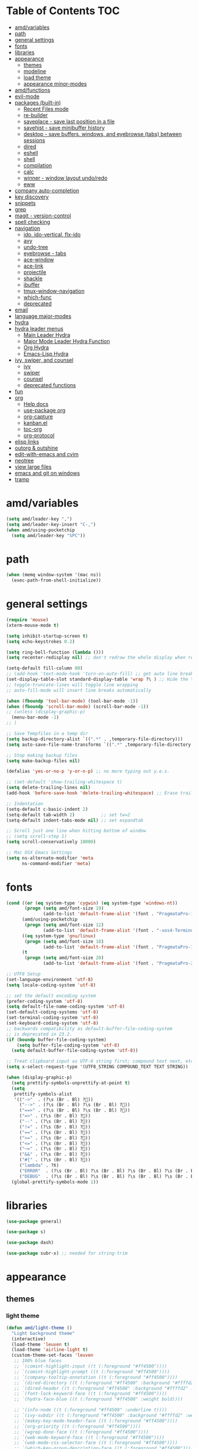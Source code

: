 #+STARTUP: showall
#+PROPERTY: header-args :tangle (or amd/settings-file "no")

* Table of Contents                                                     :TOC:
 - [[#amdvariables][amd/variables]]
 - [[#path][path]]
 - [[#general-settings][general settings]]
 - [[#fonts][fonts]]
 - [[#libraries][libraries]]
 - [[#appearance][appearance]]
   - [[#themes][themes]]
   - [[#modeline][modeline]]
   - [[#load-theme][load theme]]
   - [[#appearance-minor-modes][appearance minor-modes]]
 - [[#amdfunctions][amd/functions]]
 - [[#evil-mode][evil-mode]]
 - [[#packages-built-in][packages (built-in)]]
   - [[#recent-files-mode][Recent Files mode]]
   - [[#re-builder][re-builder]]
   - [[#saveplace---save-last-position-in-a-file][saveplace - save last position in a file]]
   - [[#savehist---save-minibuffer-history][savehist - save minibuffer history]]
   - [[#desktop---save-buffers-windows-and-eyebrowse-tabs-between-sessions][desktop - save buffers, windows, and eyebrowse (tabs) between sessions]]
   - [[#dired][dired]]
   - [[#eshell][eshell]]
   - [[#shell][shell]]
   - [[#compilation][compilation]]
   - [[#calc][calc]]
   - [[#winner---window-layout-undoredo][winner - window layout undo/redo]]
   - [[#eww][eww]]
 - [[#company-auto-completion][company auto-completion]]
 - [[#key-discovery][key discovery]]
 - [[#snippets][snippets]]
 - [[#grep][grep]]
 - [[#magit---version-control][magit - version-control]]
 - [[#spell-checking][spell checking]]
 - [[#navigation][navigation]]
   - [[#ido-ido-vertical-flx-ido][ido, ido-vertical, flx-ido]]
   - [[#avy][avy]]
   - [[#undo-tree][undo-tree]]
   - [[#eyebrowse---tabs][eyebrowse - tabs]]
   - [[#ace-window][ace-window]]
   - [[#ace-link][ace-link]]
   - [[#projectile][projectile]]
   - [[#shackle][shackle]]
   - [[#ibuffer][ibuffer]]
   - [[#tmux-window-navigation][tmux-window-navigation]]
   - [[#which-func][which-func]]
   - [[#deprecated][deprecated]]
 - [[#email][email]]
 - [[#language-major-modes][language major-modes]]
 - [[#hydra][hydra]]
 - [[#hydra-leader-menus][hydra leader menus]]
   - [[#main-leader-hydra][Main Leader Hydra]]
   - [[#major-mode-leader-hydra-function][Major Mode Leader Hydra Function]]
   - [[#org-hydra][Org Hydra]]
   - [[#emacs-lisp-hydra][Emacs-Lisp Hydra]]
 - [[#ivy-swiper-and-counsel][ivy, swiper, and counsel]]
   - [[#ivy][ivy]]
   - [[#swiper][swiper]]
   - [[#counsel][counsel]]
   - [[#deprecated-functions][deprecated functions]]
 - [[#fun][fun]]
 - [[#org][org]]
   - [[#help-docs][Help docs]]
   - [[#use-package-org][use-package org]]
   - [[#org-capture][org-capture]]
   - [[#kanbanel][kanban.el]]
   - [[#toc-org][toc-org]]
   - [[#org-protocol][org-protocol]]
 - [[#elisp-links][elisp links]]
 - [[#outorg--outshine][outorg & outshine]]
 - [[#edit-with-emacs-and-cvim][edit-with-emacs and cvim]]
 - [[#neotree][neotree]]
 - [[#view-large-files][view large files]]
 - [[#emacs-and-git-on-windows][emacs and git on windows]]
 - [[#tramp][tramp]]

* amd/variables

  #+BEGIN_SRC emacs-lisp
    (setq amd/leader-key ",")
    (setq amd/leader-key-insert "C-,")
    (when amd/using-pocketchip
      (setq amd/leader-key "SPC"))
  #+END_SRC

* path

  #+BEGIN_SRC emacs-lisp
    (when (memq window-system '(mac ns))
      (exec-path-from-shell-initialize))
  #+END_SRC

* general settings

  #+BEGIN_SRC emacs-lisp
    (require 'mouse)
    (xterm-mouse-mode t)

    (setq inhibit-startup-screen t)
    (setq echo-keystrokes 0.2)

    (setq ring-bell-function (lambda ()))
    (setq recenter-redisplay nil) ;; don't redraw the whole display when recentering

    (setq-default fill-column 80)
    ;; (add-hook 'text-mode-hook 'turn-on-auto-fill) ;; get auto line breaks at fill-column - auto-fill-mode
    (set-display-table-slot standard-display-table 'wrap ?\ ) ;; Hide the \ at the end of each wrapped line. Don't reall need it with relative-line-numbers
    ;; toggle-truncate-lines will toggle line wrapping
    ;; auto-fill-mode will insert line breaks automatically

    (when (fboundp 'tool-bar-mode) (tool-bar-mode -1))
    (when (fboundp 'scroll-bar-mode) (scroll-bar-mode -1))
    ;; (unless (display-graphic-p)
      (menu-bar-mode -1)
    ;; )

    ;; Save Tempfiles in a temp dir
    (setq backup-directory-alist `((".*" . ,temporary-file-directory)))
    (setq auto-save-file-name-transforms `((".*" ,temporary-file-directory t)))

    ;; Stop making backup files
    (setq make-backup-files nil)

    (defalias 'yes-or-no-p 'y-or-n-p) ;; no more typing out y.e.s.

    ;; (set-default 'show-trailing-whitespace t)
    (setq delete-trailing-lines nil)
    (add-hook 'before-save-hook 'delete-trailing-whitespace) ;; Erase trailing whitespace before save

    ;; Indentation
    (setq-default c-basic-indent 2)
    (setq-default tab-width 2)          ;; set tw=2
    (setq-default indent-tabs-mode nil) ;; set expandtab

    ;; Scroll just one line when hitting bottom of window
    ;; (setq scroll-step 1)
    (setq scroll-conservatively 10000)

    ;; Mac OSX Emacs Settings
    (setq ns-alternate-modifier 'meta
          ns-command-modifier 'meta)
  #+END_SRC

* fonts

  #+BEGIN_SRC emacs-lisp
    (cond ((or (eq system-type 'cygwin) (eq system-type 'windows-nt))
           (progn (setq amd/font-size 19)
                  (add-to-list 'default-frame-alist '(font . "PragmataPro-19" ))))
          (amd/using-pocketchip
           (progn (setq amd/font-size 12)
                  (add-to-list 'default-frame-alist '(font . "-xos4-Terminus-normal-normal-normal-*-12-*-*-*-c-60-iso10646-1" ))))
          ((eq system-type 'gnu/linux)
           (progn (setq amd/font-size 18)
                  (add-to-list 'default-frame-alist '(font . "PragmataPro-18:antialias=true:hinting=true:autohint=false:hintstyle=hintslight" ))))
          (t
           (progn (setq amd/font-size 20)
                  (add-to-list 'default-frame-alist '(font . "PragmataPro-22" )))))

    ;; UTF8 Setup
    (set-language-environment 'utf-8)
    (setq locale-coding-system 'utf-8)

    ;; set the default encoding system
    (prefer-coding-system 'utf-8)
    (setq default-file-name-coding-system 'utf-8)
    (set-default-coding-systems 'utf-8)
    (set-terminal-coding-system 'utf-8)
    (set-keyboard-coding-system 'utf-8)
    ;; backwards compatibility as default-buffer-file-coding-system
    ;; is deprecated in 23.2.
    (if (boundp buffer-file-coding-system)
        (setq buffer-file-coding-system 'utf-8)
      (setq default-buffer-file-coding-system 'utf-8))

    ;; Treat clipboard input as UTF-8 string first; compound text next, etc.
    (setq x-select-request-type '(UTF8_STRING COMPOUND_TEXT TEXT STRING))

    (when (display-graphic-p)
      (setq prettify-symbols-unprettify-at-point t)
      (setq
       prettify-symbols-alist
       '(("->"  . (?\s (Br . Bl) ?))
         ("-->" . (?\s (Br . Bl) ?\s (Br . Bl) ?))
         ("==>" . (?\s (Br . Bl) ?\s (Br . Bl) ?))
         ("=>" . (?\s (Br . Bl) ?))
         ("--" . (?\s (Br . Bl) ?))
         ("!=" . (?\s (Br . Bl) ?))
         ("==" . (?\s (Br . Bl) ?))
         (">=" . (?\s (Br . Bl) ?))
         ("<=" . (?\s (Br . Bl) ?))
         ("~=" . (?\s (Br . Bl) ?))
         ("&&" . (?\s (Br . Bl) ?))
         ("#{" . (?\s (Br . Bl) ?))
         ("lambda" . ?ƛ)
         ("ERROR"  . (?\s (Br . Bl) ?\s (Br . Bl) ?\s (Br . Bl) ?\s (Br . Bl) ?\s (Br . Bl) ?))
         ("DEBUG"  . (?\s (Br . Bl) ?\s (Br . Bl) ?\s (Br . Bl) ?\s (Br . Bl) ?\s (Br . Bl) ?))))
      (global-prettify-symbols-mode 1))

  #+END_SRC

* libraries

  #+BEGIN_SRC emacs-lisp
    (use-package general)

    (use-package s)

    (use-package dash)

    (use-package subr-x) ;; needed for string-trim
  #+END_SRC

* appearance

** themes

*** light theme

   #+BEGIN_SRC emacs-lisp
     (defun amd/light-theme ()
       "Light background theme"
       (interactive)
       (load-theme 'leuven t)
       (load-theme 'airline-light t)
       (custom-theme-set-faces 'leuven
        ;; 100% blue faces
        ;; `(comint-highlight-input ((t (:foreground "#ff4500"))))
        ;; `(comint-highlight-prompt ((t (:foreground "#ff4500"))))
        ;; `(company-tooltip-annotation ((t (:foreground "#ff4500"))))
        ;; `(dired-directory ((t (:foreground "#ff4500" :background "#ffffd2" :weight bold))))
        ;; `(dired-header ((t (:foreground "#ff4500" :background "#ffffd2" :weight bold))))
        ;; `(font-lock-keyword-face ((t (:foreground "#ff4500"))))
        ;; `(hydra-face-blue ((t (:foreground "#ff4500" :weight bold))))

        ;; '(info-node ((t (:foreground "#ff4500" :underline t))))
        ;; `(ivy-subdir ((t (:foreground "#ff4500" :background "#ffffd2" :weight bold))))
        ;; `(makey-key-mode-header-face ((t (:foreground "#ff4500"))))
        ;; `(org-priority ((t (:foreground "#ff4500"))))
        ;; `(wgrep-done-face ((t (:foreground "#ff4500"))))
        ;; `(web-mode-keyword-face ((t (:foreground "#ff4500"))))
        ;; `(web-mode-css-selector-face ((t (:foreground "#ff4500"))))
        ;; `(which-key-group-description-face ((t (:foreground "#ff4500"))))

        `(rainbow-delimiters-depth-1-face ((t (:foreground "#aa88ff" :weight bold))))
        `(rainbow-delimiters-depth-2-face ((t (:foreground "#88aaff" :weight bold))))
        `(rainbow-delimiters-depth-3-face ((t (:foreground "#88ffff" :weight bold))))
        `(rainbow-delimiters-depth-4-face ((t (:foreground "#66ffaa" :weight bold))))
        `(rainbow-delimiters-depth-5-face ((t (:foreground "#ffff66" :weight bold))))
        `(rainbow-delimiters-depth-6-face ((t (:foreground "#ffaa00" :weight bold))))
        `(rainbow-delimiters-depth-7-face ((t (:foreground "#ff6666" :weight bold))))
        `(rainbow-delimiters-depth-8-face ((t (:foreground "#ff66aa" :weight bold))))

        `(avy-lead-face ((t (:foreground "#ffaf00"))))
        `(avy-lead-face-0 ((t (:foreground "#5fd7ff"))))
        `(avy-background-face ((t (:background "#eeeeee" :foreground "#a2a2a2"))))

        ;; lavender experiment
        ;; ;; `(default ((t (:foreground "#333333" :background "#F5F5F5"))))
        ;; `(default ((t (:foreground "#E0CEED" :background "#29222E"))))
        ;; `(org-block ((t (:foreground "#776385" :background "#160e1b"))))
        ;; `(org-block-begin-line ((t (:foreground "#E0CEED" :background "#3A2F42"))))
        ;; `(org-block-end-line   ((t (:foreground "#E0CEED" :background "#3A2F42"))))
        ;; `(font-lock-keyword-face ((t (:foreground "#A29DFA"))))
        ;; `(font-lock-comment-face           ((t (:foreground "#776385" :background "#160e1b"))))
        ;; `(fringe ((t (:foreground "#776385" :background "#160e1b"))))
        )
       )
   #+END_SRC

*** dark theme

   #+BEGIN_SRC emacs-lisp
     (defun amd/dark-theme ()
       "dark background theme"
       (interactive)
       (load-theme 'moe-dark t)
       (load-theme 'airline-behelit t)
       (custom-theme-set-faces 'moe-dark
        ;; `(default ((t (:background "#000000"))))
        `(region ((t (:background "#626262"))))

        ;; No Terminal Italics (which is sometimes reverse video)
        ;; see: http://permalink.gmane.org/gmane.comp.terminal-emulators.tmux.user/2347
        `(font-lock-comment-delimiter-face ((t (:slant normal :foreground "#6c6c6c"))))
        `(font-lock-comment-face           ((t (:slant normal :foreground "#6c6c6c"))))

        `(org-document-title
                      ((t (:height 1.0 :weight normal :slant normal :foreground "#aa88ff" :underline nil)))) ;; purple
        ;; `(org-level-1 ((t (:height 1.0 :weight normal :slant normal :foreground "#aa88ff" :underline nil)))) ;; purple
        ;; `(org-level-2 ((t (:height 1.0 :weight normal :slant normal :foreground "#88aaff" :underline nil)))) ;; blue
        `(org-level-1 ((t (:height 1.3 :weight bold   :slant normal :foreground "#aa88ff" :background "#3a3a3a" :underline nil :box (:line-width 4 :color "#3a3a3a" :style nil)))))
        `(org-level-2 ((t (:height 1.1 :weight bold   :slant normal :foreground "#88aaff" :background "#3a3a3a" :underline nil :box (:line-width 4 :color "#3a3a3a" :style nil)))))
        `(org-level-3 ((t (:height 1.0 :weight normal :slant normal :foreground "#88ffff" :underline nil)))) ;; cyan
        `(org-level-4 ((t (:height 1.0 :weight normal :slant normal :foreground "#66ffaa" :underline nil)))) ;; sea-green
        `(org-level-5 ((t (:height 1.0 :weight normal :slant normal :foreground "#ffff66" :underline nil)))) ;; yellow
        `(org-level-6 ((t (:height 1.0 :weight normal :slant normal :foreground "#ffaa00" :underline nil)))) ;; orange
        `(org-level-7 ((t (:height 1.0 :weight normal :slant normal :foreground "#ff6666" :underline nil)))) ;; red
        `(org-level-8 ((t (:height 1.0 :weight normal :slant normal :foreground "#ff66aa" :underline nil)))) ;; pink

        `(outshine-level-1 ((t (:height 1.0 :weight normal :slant normal :foreground "#aa88ff" :underline nil)))) ;; purple
        `(outshine-level-2 ((t (:height 1.0 :weight normal :slant normal :foreground "#88aaff" :underline nil)))) ;; blue
        `(outshine-level-3 ((t (:height 1.0 :weight normal :slant normal :foreground "#88ffff" :underline nil)))) ;; cyan
        `(outshine-level-4 ((t (:height 1.0 :weight normal :slant normal :foreground "#66ffaa" :underline nil)))) ;; sea-green
        `(outshine-level-5 ((t (:height 1.0 :weight normal :slant normal :foreground "#ffff66" :underline nil)))) ;; yellow
        `(outshine-level-6 ((t (:height 1.0 :weight normal :slant normal :foreground "#ffaa00" :underline nil)))) ;; orange
        `(outshine-level-7 ((t (:height 1.0 :weight normal :slant normal :foreground "#ff6666" :underline nil)))) ;; red
        `(outshine-level-8 ((t (:height 1.0 :weight normal :slant normal :foreground "#ff66aa" :underline nil)))) ;; pink

        `(rainbow-delimiters-depth-1-face ((t (:foreground "#aa88ff" :weight bold))))
        `(rainbow-delimiters-depth-2-face ((t (:foreground "#88aaff" :weight bold))))
        `(rainbow-delimiters-depth-3-face ((t (:foreground "#88ffff" :weight bold))))
        `(rainbow-delimiters-depth-4-face ((t (:foreground "#66ffaa" :weight bold))))
        `(rainbow-delimiters-depth-5-face ((t (:foreground "#ffff66" :weight bold))))
        `(rainbow-delimiters-depth-6-face ((t (:foreground "#ffaa00" :weight bold))))
        `(rainbow-delimiters-depth-7-face ((t (:foreground "#ff6666" :weight bold))))
        `(rainbow-delimiters-depth-8-face ((t (:foreground "#ff66aa" :weight bold))))

        `(ace-jump-face-foreground ((t (:background "color-18" :foreground "#ff8700" :weight bold))))

        `(avy-lead-face ((t (:foreground "#ffaf00"))))
        `(avy-lead-face-0 ((t (:foreground "#5fd7ff"))))

        `(eyebrowse-mode-line-active ((t (:inherit mode-line-emphasis :foreground "#ffff87"))))

        `(flycheck-error ((t (:inherit default :background "color-236" :foreground "#ff5f87" :underline t :weight bold))))

        '(flyspell-duplicate ((t (:underline "yellow" :weight bold))))
        '(flyspell-incorrect ((t (:underline "yellow" :weight bold))))

        ;; (if (display-graphic-p)
            `(org-todo ((t (:weight bold :box (:line-width 1 :color nil :style none) :foreground "#ff00ff" ))))
          ;; `(org-todo ((t (:weight bold :box (:line-width 1 :color nil :style none) :foreground "color-201" )))))

        ;; (if (display-graphic-p)
            `(org-done ((t (:weight bold :box (:line-width 1 :color nil :style none) :foreground "#00ffff"))))
          ;; `(org-done ((t (:weight bold :box (:line-width 1 :color nil :style none) :foreground "color-51")))))

        `(org-link ((t (:foreground "#87d7ff" :underline t))))

        `(org-block-begin-line ((t (:foreground "#5a5a5a" :background "#2e2e2e"))))
        `(org-block-end-line ((t (:foreground nil :background nil :inherit 'org-block-begin-line))))
        `(org-block ((t (:foreground nil :background nil :inherit nil))))

        `(dired-subtree-depth-1-face ((t (:background "#3a3a3a"))))
        `(dired-subtree-depth-2-face ((t (:background "#444444"))))
        `(dired-subtree-depth-3-face ((t (:background "#4e4e4e"))))
        `(dired-subtree-depth-4-face ((t (:background "#585858"))))
        `(dired-subtree-depth-5-face ((t (:background "#626262"))))
        `(dired-subtree-depth-6-face ((t (:background "#6c6c6c"))))

        ;; :overline "#A7A7A7" :foreground "#3C3C3C" :background "#F0F0F0"
        ;; :overline "#123555" :foreground "#123555" :background "#E5F4FB"
        ;; :foreground "#005522" :background "#EFFFEF"
        ;; :foreground "#EA6300"
        ;; :foreground "#E3258D"
        ;; :foreground "#0077CC"
        ;; :foreground "#2EAE2C"
        ;; :foreground "#FD8008"

        `(ediff-current-diff-A ((t (:foreground "gray33" :background "#FFDDDD"))))
        `(ediff-current-diff-B ((t (:foreground "gray33" :background "#DDFFDD"))))
        `(ediff-current-diff-C ((t (:foreground "black" :background "#00afff"))))

        `(ediff-even-diff-A ((t (:background "#4e4e4e"))))
        `(ediff-even-diff-B ((t (:background "#4e4e4e"))))
        `(ediff-even-diff-C ((t (:background "#4e4e4e"))))

        `(ediff-fine-diff-A ((t (:foreground "#af0000" :background "#FFAAAA"))))
        `(ediff-fine-diff-B ((t (:foreground "#008000" :background "#55FF55"))))

        `(ediff-fine-diff-C ((t (:foreground "black" :background "#ffff5f"))))
        `(ediff-odd-diff-A ((t (:background "#4e4e4e"))))
        `(ediff-odd-diff-B ((t (:background "#4e4e4e"))))
        `(ediff-odd-diff-C ((t (:background "#4e4e4e"))))
        `(ediff-odd-diff-Ancestor ((t (:background "#4e4e4e"))))

        `(mu4e-unread-face ((t (:weight normal :slant normal :foreground "#66ffaa" :underline nil)))) ;; purple

        `(mu4e-contact-face ((t (:weight normal :slant normal :foreground "#88aaff" :underline nil)))) ;; purple
        `(mu4e-header-value-face ((t (:weight normal :slant normal :foreground "#66ffaa" :underline nil)))) ;; purple
        `(mu4e-special-header-value-face ((t (:weight normal :slant normal :foreground "#66ffaa" :underline nil)))) ;; purple

        ;; `(header-line ((t (:weight normal :slant normal :foreground "#FFFFFF" :background "#4e4e4e" :underline nil))))
        `(header-line ((t (:weight normal :slant normal :foreground "#6c6c6c" :background "#3a3a3a"))))

        `(hl-line ((t (:background "#3a3a3a"))))
        `(vline ((t (:background "#3a3a3a"))))

        `(secondary-selection ((t (:weight normal :slant normal :foreground "#FFFFFF" :background "#5f87ff" :underline nil))))
        `(magit-diff-file-heading-highlight ((t (:weight normal :slant normal :foreground "#FFFFFF" :background "#5f87ff" :underline nil))))
        `(magit-section-highlight ((t (:weight bold :slant normal))))

        `(evil-ex-lazy-highlight ((t (:foreground "#FFFFFF" :background "#5f87ff"))))

        ;; ;; ivy-mode
        ;; `(ivy-current-match ((,class (:foreground ,orange-2 :bold t :inherit highlight))))
        `(ivy-current-match ((t (:inherit highlight))))
        ;; `(ivy-confirm-face ((,class (:foreground ,green-4 :background ,green-00 :bold t))))
        ;; `(ivy-subdir ((,class (:foreground ,blue-1 :bold t))))
        ;; `(ivy-virtual ((,class (:foreground ,magenta-3))))

        ;; `(ivy-minibuffer-match-face-1 ((,class (:background ,blue-1 :foreground ,white-0))))
        ;; `(ivy-minibuffer-match-face-2 ((,class (:bold t :background ,green-2 :foreground ,white-0))))
        ;; `(ivy-minibuffer-match-face-3 ((,class (:bold t :background ,magenta-2 :foreground ,white-0))))
        ;; `(ivy-minibuffer-match-face-4 ((,class (:bold t :background ,cyan-3 :foreground ,white-0))))

        ;; ;; swiper
        ;; `(swiper-match-face-1 ((t (:inherit isearch-lazy-highlight-face))))
        ;; `(swiper-match-face-2 ((t (:inherit isearch))))
        ;; `(swiper-match-face-3 ((t (:inherit match))))
        ;; `(swiper-match-face-4 ((t (:inherit isearch-fail))))
        `(swiper-line-face    ((t (:inherit highlight))))
        `(minibuffer-prompt ((t (:foreground nil :background nil :inherit 'wgrep-reject-face))))
        `(dired-header    ((t (:inherit minibuffer-prompt))))

       )
     )
   #+END_SRC

*** doom-themes

   #+BEGIN_SRC emacs-lisp
     (use-package soliare
       :init
       ;; brighten buffers (that represent real files)
       (add-hook 'after-change-major-mode-hook #'turn-on-solaire-mode)
       ;; ...if you use auto-revert-mode:
       (add-hook 'after-revert-hook #'turn-on-solaire-mode)
       ;; You can do similar with the minibuffer when it is activated:
       ;; (add-hook 'minibuffer-setup-hook #'solaire-mode-in-minibuffer)
       ;; To enable solaire-mode unconditionally for certain modes:
       ;; (add-hook 'ediff-prepare-buffer-hook #'solaire-mode)
       ;; (add-hook 'eshell-mode-hook #'solaire-mode)
     )

     (use-package doom-themes
       :config
       (defun amd/doom-one-theme ()
         "load doom-theme and override some colors"
         (interactive)

         ;; nice large modeline
         (let ((font-size-factor (if (eq system-type 'darwin) 1.75 2)))
           (setq powerline-default-separator nil
                 powerline-height (* amd/font-size font-size-factor)))

         (let ((doom-theme-name
                 'doom-one
                 ;; 'doom-molokai
                 ;; (if (display-graphic-p) 'doom-one 'doom-molokai )
               ))
           (load-theme doom-theme-name t)
           (load-theme 'airline-doom-one t)

           (custom-theme-set-faces
            'airline-doom-one
            `(minibuffer-prompt ((t (:foreground nil :background nil :inherit 'wgrep-reject-face))))
            )

           (custom-theme-set-faces
            doom-theme-name
            '(flyspell-duplicate ((t (:underline "yellow" :weight bold))))
            '(flyspell-incorrect ((t (:underline "yellow" :weight bold))))
            `(rainbow-delimiters-depth-1-face ((t (:foreground "#aa88ff" :weight bold))))
            `(rainbow-delimiters-depth-2-face ((t (:foreground "#88aaff" :weight bold))))
            `(rainbow-delimiters-depth-3-face ((t (:foreground "#88ffff" :weight bold))))
            `(rainbow-delimiters-depth-4-face ((t (:foreground "#66ffaa" :weight bold))))
            `(rainbow-delimiters-depth-5-face ((t (:foreground "#ffff66" :weight bold))))
            `(rainbow-delimiters-depth-6-face ((t (:foreground "#ffaa00" :weight bold))))
            `(rainbow-delimiters-depth-7-face ((t (:foreground "#ff6666" :weight bold))))
            `(rainbow-delimiters-depth-8-face ((t (:foreground "#ff66aa" :weight bold))))

            ;; `(org-level-1 ((t (:height 1.3 :weight bold   :slant normal :foreground "#00B3EF" :background "#21272d" :underline nil :box (:line-width 4 :color "#21272d" :style nil)))))
            ;; `(org-level-2 ((t (:height 1.1 :weight bold   :slant normal :foreground "#40D3FF" :background "#21272d" :underline nil :box (:line-width 4 :color "#21272d" :style nil)))))
            `(org-level-1 ((t (:height 1.3 :weight bold   :slant normal :foreground "#aa88ff" :background "#21272d" :underline nil :box (:line-width 4 :color "#21272d" :style nil)))))
            `(org-level-2 ((t (:height 1.1 :weight bold   :slant normal :foreground "#88aaff" :background "#21272d" :underline nil :box (:line-width 4 :color "#21272d" :style nil)))))
            `(org-level-3 ((t (:height 1.0 :weight normal :slant normal :foreground "#88ffff" :underline nil)))) ;; cyan
            `(org-level-4 ((t (:height 1.0 :weight normal :slant normal :foreground "#66ffaa" :underline nil)))) ;; sea-green
            `(org-level-5 ((t (:height 1.0 :weight normal :slant normal :foreground "#ffff66" :underline nil)))) ;; yellow
            `(org-level-6 ((t (:height 1.0 :weight normal :slant normal :foreground "#ffaa00" :underline nil)))) ;; orange
            `(org-level-7 ((t (:height 1.0 :weight normal :slant normal :foreground "#ff6666" :underline nil)))) ;; red
            `(org-level-8 ((t (:height 1.0 :weight normal :slant normal :foreground "#ff66aa" :underline nil)))) ;; pink
            ;; `(org-block ((t (:foreground nil :background nil :inherit 'org-block-begin-line))))

            `(dired-subtree-depth-1-face ((t (:background "#23272e"))))
            `(dired-subtree-depth-2-face ((t (:background "#363d47"))))
            `(dired-subtree-depth-3-face ((t (:background "#4a5261"))))
            `(dired-subtree-depth-4-face ((t (:background "#5d687a"))))
            `(dired-subtree-depth-5-face ((t (:background "#717d94"))))
            `(dired-subtree-depth-6-face ((t (:background "#8493ad"))))

            `(ace-jump-face-foreground ((t (:background "color-18" :foreground "#ff8700" :weight bold))))
            `(avy-lead-face ((t (:foreground "#ffaf00"))))
            `(avy-lead-face-0 ((t (:foreground "#5fd7ff"))))
            `(avy-lead-face-1 ((t (:foreground "#66ffaa"))))
            `(avy-lead-face-2 ((t (:foreground "#ff6666"))))

            `(eyebrowse-mode-line-active ((t (:foreground "#ECBE7B" :weight bold))))
            `(flyspell-duplicate ((t (:underline "yellow" :weight bold))))
            `(flyspell-incorrect ((t (:underline "yellow" :weight bold))))
            ;; `(secondary-selection ((t (:foreground "#51afef" :background "#181e26"))))
            )

            (solaire-mode-swap-bg)
         )
       )
     )
   #+END_SRC

   #+BEGIN_SRC emacs-lisp
     (use-package doom-themes-neotree
       :after neotree
       :config
       (setq doom-neotree-enable-folder-icons t)
       (setq doom-neotree-enable-file-icons 'simple))
   #+END_SRC

** modeline

   #+BEGIN_SRC emacs-lisp
     (use-package powerline
       :init
       (setq powerline-utf-8-separator-left  #xe0b0
             powerline-utf-8-separator-right #xe0b2)
       (setq powerline-default-separator 'utf-8)
       (when amd/font-size
         (setq powerline-height (floor (* amd/font-size 1.2))))
     )

     (use-package airline-themes
       :load-path "airline-themes"
       :init
       ;; (setq airline-display-directory 'airline-directory-shortened)
       (setq airline-display-directory nil)
       (setq airline-eshell-colors t)
       (setq airline-shortened-directory-length 16)
       (setq airline-utf-glyph-separator-left      #xe0b0
             airline-utf-glyph-separator-right     #xe0b2
             airline-utf-glyph-subseparator-left   #xe0b1
             airline-utf-glyph-subseparator-right  #xe0b3
             airline-utf-glyph-branch              #xe0a0
             airline-utf-glyph-readonly            #xe0a2
             airline-utf-glyph-linenumber          #xe0a1)
     )
   #+END_SRC

** load theme

    #+BEGIN_SRC emacs-lisp
      (use-package moe-theme)
      ;; (amd/light-theme)
      ;; (amd/dark-theme)
      ;; (load-theme 'kaolin t)
      ;; (load-theme 'rebecca t)
      ;; (load-theme 'spacemacs-dark t)
      ;; (load-theme 'airline-doom-one t)
      (amd/doom-one-theme)
    #+END_SRC

** appearance minor-modes

   Setup a list of major-modes to load appearance minor-modes. ~eval-and-compile~
   is used so the list is accessible inside use-package definitions.

   #+BEGIN_SRC emacs-lisp
     (eval-and-compile
       (setq amd/appearance-modes nil)
       (setq amd/appearance-mode-hooks
             '(ruby-mode-hook
               c-mode-common-hook
               c++-mode-hook
               python-mode-hook
               lua-mode-hook
               emacs-lisp-mode-hook
               latex-mode-hook
               js2-mode-hook
               ;; nxml-mode-hook
               ;; sql-mode-hook
               sh-mode-hook)))

     (defun amd/add-appearance-mode (mode-to-add)
       (interactive)
       (add-to-list 'amd/appearance-modes mode-to-add)
       (cl-loop for this-mode in amd/appearance-mode-hooks
                collect (add-hook this-mode mode-to-add)))

     (defun amd/set-appearance-modes ()
       (interactive)
       (cl-loop for this-mode in amd/appearance-modes
                do (funcall this-mode 1)))
   #+END_SRC

*** hl-line

    Highlight the current line using the built-in ~hl-line-mode~.

   #+BEGIN_SRC emacs-lisp
     (use-package hl-line
       :config
       (add-hook 'hl-line-mode 'org-mode)
       (amd/add-appearance-mode 'hl-line-mode))
   #+END_SRC

*** fill-column-indicator

    #+BEGIN_SRC emacs-lisp
      (use-package fill-column-indicator
        :init
        (unless (or amd/using-pocketchip amd/using-android)
          (amd/add-appearance-mode 'fci-mode)))
    #+END_SRC

*** nlinum-relative

    Relative line numbering using ~nlinum~ which is faster than the built-in
    ~linum~ mode.

   #+BEGIN_SRC emacs-lisp
     (use-package nlinum-relative
       :init
       ;; (setq nlinum-relative-redisplay-delay 0)   ;; delay
       ;; (setq nlinum-relative-current-symbol "->") ;; or "" for display current line number
       ;; (setq nlinum-relative-offset 0)            ;; 1 if you want 0, 2, 3...
       :config
       (nlinum-relative-setup-evil)
       (unless (or amd/using-pocketchip amd/using-android)
         (amd/add-appearance-mode 'nlinum-relative-mode)))
   #+END_SRC

**** deprecated

***** relative-line-numbers

      No longer using ~relative-line-numbers~, ~nlinum-relative~ has better performance.

      #+BEGIN_SRC emacs-lisp :tangle no
        ;; (use-package relative-line-numbers
        ;;   :diminish ""
        ;;   :config
        ;;   (--map (add-hook it 'relative-line-numbers-mode) amd/appearance-mode-hooks)
        ;;   (defun abs-rel-numbers (offset)
        ;;     (if (= offset 0)
        ;;         ;; current line
        ;;         (format "%4d " (line-number-at-pos))
        ;;       ;; not the current line
        ;;       (format "%4d " (abs offset))
        ;;     )
        ;;   )
        ;;   (setq relative-line-numbers-format #'abs-rel-numbers)
        ;; )
      #+END_SRC

***** sublimity

      #+BEGIN_SRC emacs-lisp
        ;; (use-package sublimity-map
        ;;   :init
        ;;   (setq sublimity-map-size 20)
        ;;   (setq sublimity-map-fraction 0.3)
        ;;   (setq sublimity-map-text-scale -7)
        ;;   :config
        ;;   (sublimity-mode 1)
        ;;   ;; (sublimity-map-set-delay 0)
        ;; )
      #+END_SRC

*** color-identifiers

    This mode gives variables names unique colors.

   #+BEGIN_SRC emacs-lisp
     (use-package color-identifiers-mode ;; the package is actually called "color-identifiers-mode" with -mode at the end
       :commands (color-identifiers-mode)
       :diminish color-identifiers-mode
       :init
       (amd/add-appearance-mode 'color-identifiers-mode)
       :config
       (setq color-identifiers:num-colors 16)
       ;; (add-to-list
       ;;  'color-identifiers:modes-alist
       ;;  `(lua-mode . ("[^.][[:space:]]*"
       ;;                "\\_<\\([a-zA-Z_$]\\(?:\\s_\\|\\sw\\)*\\)"
       ;;                (nil font-lock-variable-name-face))))
     )
   #+END_SRC

*** rainbow-identifiers

   #+BEGIN_SRC emacs-lisp :tangle no
     (use-package rainbow-identifiers
       :commands (rainbow-identifiers-mode)
       :init
       (setq rainbow-identifiers-cie-l*a*b*-lightness 50
             rainbow-identifiers-cie-l*a*b*-saturation 30)
       ;; rainbow-identifiers-face-count 30
       (amd/add-appearance-mode 'rainbow-identifiers-mode)
     )
   #+END_SRC

*** rainbow-delimiters

   #+BEGIN_SRC emacs-lisp
     (use-package rainbow-delimiters
       :init
       (amd/add-appearance-mode 'rainbow-delimiters-mode))
   #+END_SRC

* amd/functions

  #+BEGIN_SRC emacs-lisp
    (defun amd/copy-buffer ()
      "Copy entire buffer to clipboard"
      (interactive)
      (clipboard-kill-ring-save (point-min) (point-max)))

    (defun amd/recompile-all-elpa-packages ()
      "Recompile elc files"
      (interactive)
      (byte-recompile-directory "~/.emacs.d/elpa/" 0))

    (defun make-parent-directory ()
      "Make sure the directory of `buffer-file-name' exists."
      (make-directory (file-name-directory buffer-file-name) t))

    ;; Create parent directories if they don't exist on new files
    (add-hook 'find-file-not-found-functions #'make-parent-directory)

    (defun run-love2d ()
       "run love2d"
       (interactive)
       (async-shell-command (format "cd %s && love ." (projectile-project-root))))

    (defun run-pico8 ()
       "run a pico-8 cartridge then revert buffer"
       (interactive)
       (let ((current-file-path (file-name-base (buffer-file-name (current-buffer))))
             (pico8-command     (cond ((eq system-type 'cygwin)
                                       "/home/anthony/pico-8_win32/pico8.exe -windowed 1 -home 'C:\cygwin64\home\anthony\heliopause-pico-8' -run "
                                       ;; "/home/anthony/pico-8_win32/pico8.exe -windowed 1 -home C:/cygwin64/home/anthony/heliopause-pico-8 "
                                       )
                                      ((eq system-type 'windows-nt)
                                       "c:/Users/anthony/pico-8_win32/pico8.exe -windowed 1 -home C:\\Users\\anthony\\heliopause-pico-8 -run "
                                       )
                                      (amd/using-pocketchip
                                       "/usr/lib/pico-8/pico8 -run ")
                                      (t
                                       "/home/anthony/apps/pico-8/pico8 -run "))))
         (save-buffer)
         (shell-command (concat pico8-command current-file-path))
         ;; (shell-command pico8-command)
         (revert-buffer nil t)))

    (defun run-current-test (&optional line-no only-run-file)
      (interactive)
      (let ((test-file-window (selected-window))
            (test-file-path   (buffer-file-name (current-buffer)))
            (test-command     (cond (only-run-file "")
                                    ((string-match "_spec.rb$" (buffer-file-name (current-buffer)))
                                     "~/.rbenv/shims/ruby ./bin/rspec ")
                                    ((string-match ".py$" (buffer-file-name (current-buffer)))
                                     "py.test -v --doctest-modules ")
                                    ((string-match ".moon$" (buffer-file-name (current-buffer)))                                                               "moon ")
                                    (t
                                     "unknown_test_framework")))
            (rspec-buffer     (get-buffer-window "*rspec*")))
        ;; if the rspec buffer is open
        (if rspec-buffer
            ;; switch focus to it
            (select-window rspec-buffer)
          (progn
            ;; otherwise create a split and switch focus to it
            (select-window (split-window-right))
            (evil-window-move-far-right)
            ;; open the rspec-buffer
            (switch-to-buffer "*rspec*")))
        (erase-buffer)
        (shell-command
         (concat "cd " (projectile-project-root) " && "
                 test-command
                 test-file-path " &") "*rspec*")
        (evil-normal-state)
        (select-window test-file-window)))

    ;; (defun insert-tab-wrapper ()
    ;;   (interactive)
    ;;   (if (string-match "^[ \t]+$" (buffer-substring-no-properties (line-beginning-position) (line-end-position)))
    ;;       (insert (kbd "TAB"))
    ;;     (evil-complete-previous)))

    (defun what-face (pos)
      (interactive "d")
      (let ((face (or (get-char-property (point) 'read-face-name)
                      (get-char-property (point) 'face))))
        (if face
            (let (
                  (face-string (format "%s" face))
                  )
              (kill-new face-string )
              (message "Copied Face: %s" face))
          (message "No face at %d" pos))))

    ;; Rename file https://sites.google.com/site/steveyegge2/my-dot-emacs-file
    (defun rename-file-and-buffer (new-name)
      "Renames both current buffer and file it's visiting to NEW-NAME."
      (interactive (list (read-string "New name:" (buffer-name))))
      (let ((name (buffer-name))
            (filename (buffer-file-name)))
        (if (not filename)
            (message "Buffer '%s' is not visiting a file!" name)
          (if (get-buffer new-name)
              (message "A buffer named '%s' already exists!" new-name)
            (progn
              (rename-file name new-name 1)
              (rename-buffer new-name)
              (set-visited-file-name new-name)
              (set-buffer-modified-p nil))))))

    ;; Line Bubble Functions
    (defun move-line-up ()
      "move the current line up one line"
      (interactive)
      (transpose-lines 1)
      (previous-line 2))

    (defun move-line-down ()
      "move the current line down one line"
      (interactive)
      (next-line 1)
      (transpose-lines 1)
      (previous-line 1))

    (defun evil-move-lines-up (beg end)
      "Move selected lines up one line."
      (interactive "r")
      (evil-move-lines beg end t))

    (defun evil-move-lines-down (beg end)
      "Move selected lines down one line."
      (interactive "r")
      (evil-move-lines beg end))

    (defun evil-move-lines (beg end &optional move-up)
      "Move selected lines up or down."
      (let ((text (delete-and-extract-region beg end)))
        (if move-up
            (beginning-of-line 0)  ;; move to the beginning of the previous line
            (beginning-of-line 2)) ;; move to the beginning of the next line
        (insert text)
        (forward-char -1)
        (evil-visual-line (- (point) (string-width text)) (point))
      )
    )

    (defun evil-eval-print-last-sexp ()
      "Eval print when in evil-normal-state."
      (interactive) (forward-char) (previous-line) (eval-print-last-sexp))

    (defun align-no-repeat (start end regexp)
      "Alignment with respect to the given regular expression."
      (interactive "r\nsAlign regexp: ")
      (align-regexp start end
                    (concat "\\(\\s-*\\)" regexp) 1 1 nil))

    (defun align-repeat (start end regexp)
      "Repeat alignment with respect to the given regular expression."
      (interactive "r\nsAlign regexp: ")
      (align-regexp start end
                    (concat "\\(\\s-*\\)" regexp) 1 1 t))

    (defun align-to-space (begin end)
      "Align region to spaces"
      (interactive "r")
      (align-regexp begin end
                    (rx (group (one-or-more (syntax whitespace))) ) 1 1 t)
      (evil-indent begin end))

    (defun align-to-comma (begin end)
      "Align region to comma signs"
      (interactive "r")
      (align-regexp begin end
                    (rx "," (group (zero-or-more (syntax whitespace))) ) 1 1 t))

    (defun align-to-colon (begin end)
      "Align region to colon"
      (interactive "r")
      (align-regexp begin end
                    (rx ":" (group (zero-or-more (syntax whitespace))) ) 1 1 ))

    (defun align-to-equals (begin end)
      "Align region to equal signs"
      (interactive "r")
      (align-regexp begin end
                    (rx (group (zero-or-more (syntax whitespace))) "=") 1 1 ))

    (defun align-interactively ()
      "invoke align-regexp interactively"
      (interactive)
      (let ((current-prefix-arg 4)) ;; emulate C-u
        (call-interactively 'align-regexp)))

    (defun amd/x-paste ()
      "Paste from the x clipboard with xsel."
      (interactive)
      (insert (shell-command-to-string "xsel -o -b")))

    (defun amd/x-yank (begin end)
      "Yank to the x clipboard with xsel."
      (interactive "r")
      (shell-command-on-region begin end "xsel -i -b"))

    (defun amd/edebug-eval-defun ()
      "Run eval-defun with C-u."
      (interactive)
      (let ((current-prefix-arg 4)) ;; emulate C-u
        (call-interactively 'eval-defun)))

    (defvar hexcolour-keywords
      '(("#[abcdef[:digit:]]\\{6\\}"
         (0 (put-text-property (match-beginning 0)
                               (match-end 0)
                               'face (list :background
                                           (match-string-no-properties 0)))))))
    (defun hexcolour-add-to-font-lock ()
      (interactive)
      (font-lock-add-keywords nil hexcolour-keywords))
    (add-hook 'css-mode-hook 'hexcolour-add-to-font-lock)
  #+END_SRC

* evil-mode

  #+BEGIN_SRC emacs-lisp
    (use-package evil
      :init
      (setq x-select-enable-clipboard t)
      (setq x-select-enable-clipboard-manager nil)

      ;; Make mouse wheel use evil mode C-d and C-u
      (setq mwheel-scroll-down-function 'evil-scroll-down
            mwheel-scroll-up-function 'evil-scroll-up)

      (when amd/using-android
        (progn
          ;; don't use the system clipboard
          (setq x-select-enable-clipboard nil)))

      (setq evil-auto-balance-windows nil)     ;; dont rebalance windows when deleting
      (setq evil-flash-delay .5)
      (setq evil-want-fine-undo 'no)           ;; Make sure undos are done atomically
      (setq evil-want-C-i-jump 'yes)
      (setq evil-want-C-u-scroll 'yes)         ;; find some other way to use emacs C-u?
      (setq evil-want-C-w-in-emacs-state 'yes)
      (setq evil-move-cursor-back nil)         ;; don't move back one charachter when exiting insert

      (setq evil-search-module 'evil-search)   ;; need to set this before loading evil and evil-visualstar
      (setq-default evil-symbol-word-search t) ;; make * and # use the whole word

      ;; join inner paragraph macro
      (fset 'macro-join-inner-paragraph "vipJ^")
      (fset 'key-colon-to-as
        (lambda (&optional arg) "Keyboard macro." (interactive "p") (kmacro-exec-ring-item (quote ([94 100 102 58 36 65 32 97 115 32 escape 112 65 127 44 escape] 0 "%d")) arg)))

      :general
      (:states '(motion)
       ;; hlne movement
       "n" 'evil-next-visual-line
       "e" 'evil-previous-visual-line
       ;; "/" 'swiper
       "C-/" 'swiper
       ;; search using isearch
       ;; "/" 'evil-search-forward
       ;; "k" 'evil-search-next
       ;; "K" 'evil-search-previous
       ;; search using evil's search module
       ;; "/" 'evil-ex-search-forward
       "k" 'evil-ex-search-next
       "K" 'evil-ex-search-previous
       ;; swap * and # to backward and forward respectively
       "*"   'evil-ex-search-word-backward
       "#"   'evil-ex-search-word-forward
       "g *" 'evil-ex-search-unbounded-word-backward
       "g #" 'evil-ex-search-unbounded-word-forward)
      (:states '(normal)
       "C-s" 'save-buffer
       "C-p" 'projectile-find-file
       "g j" 'amd/join-to-end-of-next-line
       "g s" 'count-words
       "g W" 'macro-join-inner-paragraph
       "C-l" (lambda() (interactive) (evil-ex-nohighlight) (redraw-display))
       "C-e" 'move-line-up
       "C-n" 'move-line-down)
      (:states '(visual)
       "C-e" 'evil-move-lines-up
       "C-n" 'evil-move-lines-down)
      (:states '(insert)
       "C-s" (lambda() (interactive) (save-buffer) (evil-normal-state))
       "C-e" 'emmet-expand-line
       "C-y" 'counsel-yank-pop
       "M-t" 'ivy-switch-buffer
       "C-w c" 'evil-window-delete
       "C-w o" 'delete-other-windows
       amd/leader-key-insert 'hydra-leader-menu/body)
      (:states '(motion visual)
       ;; Enter opens : prompt
       "C-m" 'evil-ex)
      (:states '(motion visual emacs)
       "M-t" 'ivy-switch-buffer
       "M-b" 'ibuffer
       "M-d" (lambda() (interactive) (dired-other-window (projectile-project-root)))
       amd/leader-key 'hydra-leader-menu/body)
      (:states '(motion emacs)
       "C-w N" 'evil-window-move-very-bottom
       "C-w E" 'evil-window-move-very-top
       "C-w H" 'evil-window-move-far-left
       "C-w L" 'evil-window-move-far-right
       "C-w c" 'evil-window-delete
       "C-w o" 'delete-other-windows
       "C-w u" 'winner-undo
       "C-w d" 'winner-redo)
      (:states '(motion) :keymaps 'compilation-mode-map
       "gf" 'find-file-at-point)

      :config
      (evil-mode 1)

      ;; put the current line at the end of the next line
      (defun amd/join-to-end-of-next-line ()
        (interactive)
        (move-line-down) (join-line))

      ;; ESC changes

      ;; NOTE: ESC is Meta inside a terminal

      (global-unset-key (kbd "ESC ESC ESC"))
      (global-unset-key (kbd "ESC ESC"))

      (defun amd/minibuffer-keyboard-quit ()
        "Abort recursive edit. In Delete Selection mode, if the mark is active, just deactivate it; then it takes a second \\[keyboard-quit] to abort the minibuffer."
        (interactive)
        (if (and delete-selection-mode transient-mark-mode mark-active)
            (setq deactivate-mark  t)
          (when (get-buffer "*Completions*") (delete-windows-on "*Completions*"))
          (abort-recursive-edit)))

      (define-key evil-normal-state-map           [escape] 'keyboard-quit)
      (define-key evil-visual-state-map           [escape] 'keyboard-quit)
      (define-key evil-emacs-state-map            [escape] 'keyboard-quit)
      (define-key minibuffer-local-map            [escape] 'amd/minibuffer-keyboard-quit)
      (define-key minibuffer-local-ns-map         [escape] 'amd/minibuffer-keyboard-quit)
      (define-key minibuffer-local-completion-map [escape] 'amd/minibuffer-keyboard-quit)
      (define-key minibuffer-local-must-match-map [escape] 'amd/minibuffer-keyboard-quit)
      (define-key minibuffer-local-isearch-map    [escape] 'amd/minibuffer-keyboard-quit)

      ;; Center Screen on search hit
      ;;   (not sure I want these)
      ;; (advice-add 'evil-ex-search-word-forward            :after #'recenter)
      ;; (advice-add 'evil-ex-search-word-backward           :after #'recenter)
      ;; (advice-add 'evil-ex-search-unbounded-word-forward  :after #'recenter)
      ;; (advice-add 'evil-ex-search-unbounded-word-backward :after #'recenter)
      ;; (advice-add 'evil-ex-search-next                    :after #'recenter)
      ;; (advice-add 'evil-ex-search-previous                :after #'recenter)

      ;; (defadvice evil-ex-search-next (after advice-for-evil-ex-search-next activate)
      ;;   (evil-scroll-line-to-center (line-number-at-pos)))
      ;; (defadvice evil-ex-search-previous (after advice-for-evil-ex-search-previous activate)
      ;;   (evil-scroll-line-to-center (line-number-at-pos)))

      (advice-add 'evil-jump-forward  :after #'recenter)
      (advice-add 'evil-jump-backward :after #'recenter)

      (add-to-list 'evil-emacs-state-modes 'dired-mode)
      (add-to-list 'evil-emacs-state-modes 'makey-key-mode)
      (add-to-list 'evil-emacs-state-modes 'magit-popup-mode)
      (add-to-list 'evil-normal-state-modes 'git-commit-mode)

      (add-to-list 'evil-motion-state-modes 'package-menu-mode)
      (add-to-list 'evil-motion-state-modes 'paradox-menu-mode)
      (add-to-list 'evil-motion-state-modes 'flycheck-error-list-mode)


      (defun paste-other-window (beg end other-buffer-window-name)
        (let ((current-file-window (selected-window))
              (current-file-path   (buffer-file-name (current-buffer)))
              (text                (buffer-substring-no-properties beg end))
              (other-window        (get-buffer-window other-buffer-window-name)))
          (when sql-buffer
            (select-window other-window)
            (goto-char (point-max))
            (insert text)
            (comint-send-input)
            (select-window current-file-window))))

      (evil-define-operator paste-to-sql (beg end type)
        "Evil operator for pasting text to another buffer."
        :move-point nil
        (interactive "<R>")
        (paste-other-window beg end "*SQL*"))

      (evil-define-key 'motion (current-global-map)
        (kbd "g p s") 'paste-to-sql)
    )

    (use-package evil-visualstar
      :config
      (global-evil-visualstar-mode 1))

    (use-package evil-surround
      :config
      (global-evil-surround-mode 1)
      (add-hook 'web-mode-hook (lambda ()
                                 (add-to-list 'evil-surround-pairs-alist '(?h . ("{{ " . " }}"))  )
                                 (add-to-list 'evil-surround-pairs-alist '(?= . ("<%= " . " %>")) )
                                 (add-to-list 'evil-surround-pairs-alist '(?- . ("<% "  . " %>")) ))))

    (use-package evil-matchit
      :config
      (global-evil-matchit-mode 1))

    (use-package evil-commentary
      :diminish ""
      :config
      (evil-commentary-mode))

    (use-package evil-case-operators
      :load-path "evil-case-operators"
      :config
      (global-evil-case-operators-mode 1))

    ;; useful find-replaces
    ;; s/\([^ \n]\)  */\1 /g

    (use-package expand-region
      :general
      (:states '(normal)
        "ge" 'er/expand-region))
  #+END_SRC

* packages (built-in)

** Recent Files mode

  #+BEGIN_SRC emacs-lisp
    (use-package recentf
      :init
      (setq recentf-max-menu-items 25)
      :config
      (recentf-mode 1))
  #+END_SRC

** re-builder

   - [[info:emacs#Regexps][info:emacs#Regexps]]
   - [[info:emacs#Regexp%20Backslash][info:emacs#Regexp Backslash]]

  #+BEGIN_SRC emacs-lisp
    (use-package re-builder
      :init
      (setq reb-re-syntax 'string))
  #+END_SRC

** saveplace - save last position in a file

  #+BEGIN_SRC emacs-lisp
    (use-package saveplace
      :config
      (when (eq emacs-major-version 24)
        (setq-default save-place t))
      (when (eq emacs-major-version 25)
        (save-place-mode))
      ;; TODO: make this work when in an org-src buffer
      (defadvice find-file (after advice-for-find-file activate) (recenter)) ;; recenter when opening a file?
    )
  #+END_SRC

** savehist - save minibuffer history

  #+BEGIN_SRC emacs-lisp
    (use-package savehist
      ;; save minibuffer history
      :init
      (setq savehist-autosave-interval 150)
      :config
      (savehist-mode))
  #+END_SRC

** desktop - save buffers, windows, and eyebrowse (tabs) between sessions

  #+BEGIN_SRC emacs-lisp
    (use-package desktop
      :init
      (setq desktop-auto-save-timeout 30)
      :config
      (desktop-save-mode 1))
  #+END_SRC

** dired

  #+BEGIN_SRC emacs-lisp
    (use-package dired
      :defer t
      :init
      (put 'dired-find-alternate-file 'disabled nil)
      ;; Suggest locations for operations, ie midnight commander style copy if another window is open.
      (setq dired-dwim-target t)

      ;; Auto refresh dired, but be quiet about it
      (setq global-auto-revert-non-file-buffers t
            auto-revert-verbose nil)

      ;; Always copy/delete recursively
      (setq dired-recursive-copies  'always
            dired-recursive-deletes 'top)

      (setq wdired-allow-to-change-permissions t)
      (setq insert-directory-program
            (or (executable-find "gls")
                (executable-find "ls")))

      :general
      (:states '(emacs)
       :keymaps 'dired-mode-map
       ;; "f" 'dired-find-file ;; default
       ;; "a" 'dired-find-alternate-file ;; default - open a file in the same buffer and close dired
       "RET" 'amd/dired-open-thing
       "C-p" 'projectile-find-file
       "/" 'swiper
       ;; default dired-writable mode is C-x C-q
       ;;   press C-c C-c to commit
       "C-c C-w" 'dired-toggle-read-only
       ;; colemak keys
       "h" 'left-char
       "l" 'right-char
       "e" 'dired-previous-line
       "N" 'dired-next-dirline
       "E" 'dired-prev-dirline)
      :config
      (defun amd/dired-open-thing ()
        "If file at point is a directory open a dired buffer in the same window. Else open in a new window."
        (interactive)
        (dired-find-file)
        ;; (if (file-directory-p (dired-get-filename nil t))
        ;;     (dired-find-alternate-file)
        ;;     (dired-find-file-other-window))
      )

      (defun ora-ediff-files ()
        (interactive)
        (let ((files (dired-get-marked-files))
              (wnd (current-window-configuration)))
          (if (<= (length files) 2)
              (let ((file1 (car files))
                    (file2 (if (cdr files)
                               (cadr files)
                             (read-file-name
                              "file: "
                              (dired-dwim-target-directory)))))
                (if (file-newer-than-file-p file1 file2)
                    (ediff-files file2 file1)
                  (ediff-files file1 file2))
                (add-hook 'ediff-after-quit-hook-internal
                          (lambda ()
                            (setq ediff-after-quit-hook-internal nil)
                            (set-window-configuration wnd))))
            (error "No more than 2 files should be marked"))))


      ;; (add-hook 'dired-mode-hook 'all-the-icons-dired-mode)

      ;; (when (or amd/using-android amd/using-pocketchip)
      (add-hook 'dired-mode-hook 'dired-hide-details-mode)
      ;; )

      (defadvice dired-toggle-read-only (after advice-for-dired-toggle-read-only activate)
        (evil-normal-state)))

    (use-package dired-x)

    (use-package dired-subtree
      :after dired
      :general
      (:states '(emacs) :keymaps '(dired-mode-map)
        "TAB" 'dired-subtree-toggle
        "<backtab>" 'dired-subtree-cycle
        "z" 'dired-subtree-toggle))
  #+END_SRC

** eshell

  #+BEGIN_SRC emacs-lisp
    (use-package eshell
      :defer t
      :init
      (defun eshell-set-keys ()
        (general-define-key
         :keymaps '(eshell-mode-map)
         :states '(normal insert)
         "C-e"  'eshell-previous-prompt
         "C-n"  'eshell-next-prompt
         "C-l"  'eshell/clear-buffer
         "M-e" 'tmux-window-navigation/move-up
         "M-n" 'tmux-window-navigation/move-down)
        (general-define-key
         :keymaps '(eshell-mode-map)
         :states '(insert)
         "<down>" 'eshell-next-matching-input-from-input
         "<up>" 'eshell-previous-matching-input-from-input)
      )
      (add-hook 'eshell-first-time-mode-hook 'eshell-set-keys)

      ;; Use ivy for tab completion
      (add-hook 'eshell-mode-hook
                (lambda () (define-key eshell-mode-map (kbd "<tab>")
                        (lambda () (interactive)
                          (pcomplete-std-complete)))))

      ;; C-M-i -> complete-symbol (used for elisp inside eshell)
      ;; See completion-at-point-functions for more info

      ;; Tab complete using fish
      ;; Sources:
      ;;   https://github.com/Ambrevar/dotfiles/blob/master/.emacs.d/lisp/init-eshell.el
      ;;   https://www.reddit.com/r/emacs/comments/6y3q4k/yes_eshell_is_my_main_shell/
      (when (executable-find "fish")
        (setq eshell-default-completion-function 'eshell-fish-completion))

      (defun eshell-fish-completion ()
        (while (pcomplete-here
                (let ((comp-list
                       (let* ((raw-prompt (buffer-substring-no-properties (save-excursion (eshell-bol) (point)) (point)))
                              ;; Keep spaces at the end with OMIT-NULLS=nil in `split-string'.
                              (toks (split-string raw-prompt split-string-default-separators nil))
                              ;; The first non-empty `car' is the command. Discard
                              ;; leading empty strings.
                              (tokens (progn (while (string= (car toks) "")
                                               (setq toks (cdr toks)))
                                             toks))
                              ;; Fish does not support subcommand completion. We make
                              ;; a special case of 'sudo' and 'env' since they are
                              ;; the most common cases involving subcommands.  See
                              ;; https://github.com/fish-shell/fish-shell/issues/4093.
                              (prompt (if (not (member (car tokens) '("sudo" "env")))
                                          raw-prompt
                                        (setq tokens (cdr tokens))
                                        (while (and tokens
                                                    (or (string-match "^-.*" (car tokens))
                                                        (string-match "=" (car tokens))))
                                          ;; Skip env/sudo parameters, like LC_ALL=C.
                                          (setq tokens (cdr tokens)))
                                        (mapconcat 'identity tokens " "))))
                         ;; Completion result can be a filename.  pcomplete expects
                         ;; cannonical file names (i.e. withou '~') while fish preserves
                         ;; non-cannonical results.  If the result contains a directory,
                         ;; expand it.
                         (mapcar (lambda (e) (car (split-string e "\t")))
                                 (split-string
                                  (with-output-to-string
                                    (with-current-buffer standard-output
                                      (call-process "fish" nil t nil "-c" (format "complete -C'%s'" prompt))))
                                  "\n" t)))))
                  (if (and comp-list (file-name-directory (car comp-list)))
                      (pcomplete-dirs-or-entries)
                    comp-list)))))

      (setq eshell-history-size 8192)
      (setq eshell-hist-ignoredups t)
      (setq eshell-cmpl-ignore-case t)

      (setq eshell-buffer-maximum-lines 2048)
      (add-hook 'eshell-output-filter-functions 'eshell-truncate-buffer)

      (setq eshell-kill-on-exit t)
      (setq eshell-cd-on-directory t
            eshell-dirtrack-verbose t
            eshell-list-files-after-cd t
            eshell-pushd-tohome t
            eshell-pushd-dunique t
            eshell-buffer-shorthand t)

      ;; (setq eshell-scroll-to-bottom-on-input t)

      ;; Plan 9 style shell
      ;; Still requires running eshell-smart-initialize in ~/.emacs.d/eshell/login
      (require 'em-smart)
      (setq eshell-where-to-jump 'begin)
      (setq eshell-review-quick-commands t)
      (setq eshell-smart-space-goes-to-end t)

      ;; Disable Company mode
      (add-hook 'eshell-mode-hook (lambda () (company-mode -1)))

      (add-hook 'eshell-mode-hook (lambda () (undo-tree-mode -1)))

      ;; Visual commands
      (with-eval-after-load 'em-term
        (nconc eshell-visual-commands
               '("sudo" "gcert" "ssh" "tail"
                 "alsamixer" "htop" "mpv" "mutt"
                 "ranger" "watch" "wifi-menu"))
        (setq eshell-visual-subcommands
              '(("git" "log" "l" "diff")
                ("sudo" "wifi-menu")
                ("sudo" "vim"))))

      (setenv "PAGER" "cat")

      (defalias 'eshell/e 'find-file-other-window)
      (defalias 'eshell/emacs 'find-file)
      (defalias 'eshell/d 'counsel-esh-directory-history)
      (defalias 'eshell/h 'counsel-esh-history)

      (with-eval-after-load 'em-prompt
        (defun eshell-next-prompt (n)
          "Move to end of Nth next prompt in the buffer.
    See `eshell-prompt-regexp'."
          (interactive "p")
          (re-search-forward eshell-prompt-regexp nil t n)
          (when eshell-highlight-prompt
            (while (not (get-text-property (line-beginning-position) 'read-only) )
              (re-search-forward eshell-prompt-regexp nil t n)))
          (eshell-skip-prompt))

        (defun eshell-previous-prompt (n)
          "Move to end of Nth previous prompt in the buffer.
    See `eshell-prompt-regexp'."
          (interactive "p")
          (backward-char)
          (eshell-next-prompt (- n))))

      (defun eshell/x ()
        "Exit eshell and delete it's window."
        (interactive)
        (let* ((current-eshell-window (get-buffer-window)))
          (kill-buffer (current-buffer))
          (delete-window current-eshell-window)))

      (defun eshell-enable-256-colors ()
        (interactive)
        (require 'xterm-color)
        ;; (add-hook 'eshell-mode-hook (lambda ()
          (setq xterm-color-preserve-properties t)
        ;; ))

        (add-to-list 'eshell-preoutput-filter-functions 'xterm-color-filter)
        (setq eshell-output-filter-functions (remove 'eshell-handle-ansi-color eshell-output-filter-functions))
      )

      ;; (require 'xterm-color)
      ;; (progn (add-hook 'comint-preoutput-filter-functions 'xterm-color-filter)
      ;;        (setq comint-output-filter-functions (remove 'ansi-color-process-output comint-output-filter-functions))
      ;;        (setq font-lock-unfontify-region-function 'xterm-color-unfontify-region))

      (defun counsel-esh-directory-history ()
        "Browse Eshell history."
        (interactive)
        (require 'em-dirs)
        (ivy-read
         "Directory History: "
         (cl-loop for index from 0 for dir in (ring-elements eshell-last-dir-ring)
                  collect
                  (cons
                   (format "%-10s %-30s"
                           (propertize (format "cd -%d" index) 'face 'font-lock-builtin-face)
                           dir)
                   (format "-%d" index)))
         :action
         (lambda (arg)
           (eshell/cd (cdr arg))
           (when (featurep 'em-smart)
             (eshell-smart-goto-end)))))

      ;; (defun amd/add-icon-to-eshell-ls (old-function &rest arguments)
      ;;   (let* ((file (car arguments))
      ;;          (decorated-file (apply old-function arguments))
      ;;          (is-directory (string= "d" (substring (nth 9 file) 0 1)))
      ;;          (file-icon
      ;;           (if is-directory
      ;;               (cond
      ;;                ((file-symlink-p decorated-file)
      ;;                 (all-the-icons-octicon "file-symlink-directory" :height 1.2))
      ;;                ((all-the-icons-dir-is-submodule decorated-file)
      ;;                 (all-the-icons-octicon "file-submodule"))
      ;;                ((file-exists-p (format "%s/.git" decorated-file))
      ;;                 (all-the-icons-octicon "repo"))
      ;;                (t (all-the-icons-octicon "file-directory")))
      ;;             (all-the-icons-icon-for-file decorated-file)))
      ;;          )
      ;;     (message "%s" decorated-file)
      ;;     (concat file-icon " " decorated-file)
      ;;     ;; decorated-file
      ;;     )
      ;;   )
      ;; (advice-add 'eshell-ls-decorated-name :around #'amd/add-icon-to-eshell-ls)

      (defun eshell/clear-buffer ()
        "Clear all text in the eshell buffer."
        (interactive)
        (save-excursion
          (goto-char eshell-last-output-end)
          (let ((lines (count-lines 1 (point)))
                (inhibit-read-only t))
            (beginning-of-line)
            (let ((pos (point)))
              (delete-region (point-min) (point)))))
        (end-of-buffer))

    )
  #+END_SRC

** shell
   #+BEGIN_SRC emacs-lisp
     (use-package shell
       :general
       (:states '(normal)
        :keymaps '(shell-mode-map)
         "C-d"  'evil-scroll-down)
       (:states '(normal insert)
        :keymaps '(shell-mode-map)
         "C-e"  'comint-previous-prompt
         "C-n"  'comint-next-prompt
         "C-l"  'comint-clear-buffer
         "M-e" 'tmux-window-navigation/move-up
         "M-n" 'tmux-window-navigation/move-down)
       (:states '(insert)
        :keymaps '(shell-mode-map)
         "<down>" 'comint-next-matching-input-from-input
         "<up>" 'comint-previous-matching-input-from-input
         "<tab>" (lambda () (interactive) (pcomplete-std-complete)))

       :init
       (setq term-buffer-maximum-size 2048)
       (setq comint-buffer-maximum-size 2048)
       (add-hook 'comint-output-filter-functions 'comint-truncate-buffer)
       (setq explicit-shell-file-name "/usr/local/bin/fish")
     )
   #+END_SRC


** compilation
   #+BEGIN_SRC emacs-lisp
     (use-package compile
       :init
       (setq compilation-scroll-output t)
       (setq compilation-auto-jump-to-first-error nil)

       (setq compilation-finish-functions 'amd/compile-autoclose)
       (defun amd/compile-autoclose (buffer string)
         (cond ((string-match "finished" string)
                (bury-buffer "*compilation*")
                (winner-undo)
                (message "Build successful."))
               (t
                (message "Compilation exited abnormally: %s" string))))

       ;; (setq compilation-finish-function
       ;;       (lambda (buf str)
       ;;         (if (null (string-match ".*exited abnormally.*" str))
       ;;             ;;no errors, make the compilation window go away in a few seconds
       ;;             (progn
       ;;               (run-at-time
       ;;                "2 sec" nil 'delete-windows-on
       ;;                (get-buffer-create "*compilation*"))
       ;;               (message "No Compilation Errors!")))))
     )
   #+END_SRC


** calc

  #+BEGIN_SRC emacs-lisp
    (use-package calc
      ;; :bind (:map calc-mode-map
      :general
      (:states '(emacs)
       :keymaps '(calc-mode-map)
       "C-c h" 'hydra-calc-cs/body
       "ru" 'amd/calc-roll-entire-stack-up
       "rd" 'amd/calc-roll-entire-stack-down)

      :config
      (defun amd/calc-roll-entire-stack-down ()
        (interactive)
        (calc-roll-down-stack (calc-stack-size))
        (calc-refresh))

      (defun amd/calc-roll-entire-stack-up ()
        (interactive)
        (calc-roll-up-stack (calc-stack-size))
        (calc-refresh))

      (defhydra hydra-calc-cs (:color blue :hint nil)
        "
    ^Display^            ^Binary Ops^         ^Units^
    ^^^^^^^^-----------------------------------------------
    _R_: change radix    _a_: and             _c_: convert
    _z_: leading zeros   _o_: or              ^ ^
    ^ ^                  _x_: xor             ^ ^
    ^ ^                  _n_: not             ^ ^
    ^ ^                  _d_: diff            ^ ^
    ^ ^                  _r_: right shift     ^ ^
    ^ ^                  _l_: left shift      ^ ^
        "
        ("R" calc-radix)
        ("z" calc-leading-zeros)
        ("a" calc-and)
        ("o" calc-or)
        ("x" calc-xor)
        ("n" calc-not)
        ("d" calc-diff)
        ("r" calc-rshift-binary)
        ("l" calc-lshift-binary)
        ("c" calc-convert-units))

    ;;   (setq math-additional-units
    ;;         '((bit    nil           "Bit")
    ;;           (byte   "8 * bit"     "Byte")
    ;;           (bps    "bit / s"     "Bit per second"))
    ;;         math-units-table nil)
    )
  #+END_SRC

** winner - window layout undo/redo

  #+BEGIN_SRC emacs-lisp
    (use-package winner
      :config
      (winner-mode 1))
  #+END_SRC

** eww

   [[info:eww#Top][info:eww#Top]]

  #+BEGIN_SRC emacs-lisp
    (use-package eww
      :commands (eww)
      :init
      (when (eq system-type 'gnu/linux)
             (setq browse-url-browser-function 'browse-url-generic
                   browse-url-generic-program "google-chrome")
             (when amd/using-android
               (setq browse-url-generic-program "termux-open-url")))

      (setq eww-search-prefix "http://www.google.com/search?q=")
      (add-to-list 'evil-motion-state-modes 'eww-bookmark-mode)

      :general
      (:states '(motion)
       :keymaps '(eww-mode-map)
        "H" 'eww-back-url
        "L" 'eww-forward-url
        "b" 'eww-list-bookmarks)
      (:states '(motion)
       :keymaps '(eww-bookmark-mode-map)
        "RET" 'eww-bookmark-browse))
  #+END_SRC

* company auto-completion

  #+BEGIN_SRC emacs-lisp
    (use-package pos-tip)

    (if window-system
        ;; doesn't work on the console and overwrites M-h keybinding
        (use-package company-quickhelp
          :init
          (set-face-attribute 'tooltip nil :background "#303030" :foreground "#c6c6c6")
          :after pos-tip
          :config
          (company-quickhelp-mode 1)))

    (use-package company
      :diminish ""
      :init
      (setq company-idle-delay 0.2)
      (setq company-minimum-prefix-length 1)
      (setq company-show-numbers t)
      (setq company-tooltip-limit 20)
      (setq company-dabbrev-downcase nil)
      (setq company-dabbrev-ignore-case nil)
      ;; (set-face-attribute 'company-tooltip nil :background "black" :foreground "gray40")
      ;; (set-face-attribute 'company-tooltip-selection nil :inherit 'company-tooltip :background "gray15")
      ;; (set-face-attribute 'company-preview nil :background "black")
      ;; (set-face-attribute 'company-preview-common nil :inherit 'company-preview :foreground "gray40")
      ;; (set-face-attribute 'company-scrollbar-bg nil :inherit 'company-tooltip :background "gray20")
      ;; (set-face-attribute 'company-scrollbar-fg nil :background "gray40")
      :general
      (:states '(insert)
        "C-x C-f" 'company-files)
      :config
      (global-company-mode t)
      ;; (add-hook 'after-init-hook 'global-company-mode)

      (setq company-backends
            '((company-files
               company-keywords
               company-capf
               company-yasnippet
               )
              (company-abbrev company-dabbrev)
              ))

      ;; (add-hook 'eshell-mode-hook
      ;;           (lambda ()
      ;;             (add-to-list (make-local-variable 'company-backends)
      ;;                          'company-elisp)))

      ;; Abort company-mode when exiting insert mode
      (defun abort-company-on-insert-state-exit ()
        (company-abort))

      (add-hook 'evil-insert-state-exit-hook 'abort-company-on-insert-state-exit)
    )

    ;; (use-package company-shell
    ;;   :after company
    ;;   :init
    ;;   (setq company-shell-modes '(eshell-mode))
    ;;   :config
    ;;   (add-to-list 'company-backends 'company-shell))
  #+END_SRC

* key discovery

  #+BEGIN_SRC emacs-lisp
    (use-package which-key
      :diminish ""
      :init
      ;; (setq which-key-idle-delay 0.5)
      ;; (setq which-key-echo-keystrokes 0)
      ;; (setq echo-keystrokes 0)
      (setq which-key-popup-type 'side-window
            which-key-side-window-location 'bottom
            which-key-show-prefix 'echo)
      :config
      (which-key-mode 1))

    (use-package discover
      :config
      (global-discover-mode 1))

    (use-package discover-my-major)
      ;; :bind (("C-h j" . discover-my-major))
  #+END_SRC

* snippets

  #+BEGIN_SRC emacs-lisp
    (use-package yasnippet
      :ensure
      :diminish yas-minor-mode)
      ;; :config
      ;; (yas-global-mode nil))

    (use-package yankpad
      :after yasnippet
      :init
      (setq yankpad-file "~/.emacs.d/yankpad.org")
      :general
      (:states '(insert)
        "C-t" 'yankpad-expand))
  #+END_SRC

* grep

  #+BEGIN_SRC emacs-lisp
    (use-package wgrep)

    (use-package wgrep-pt
      :config
      (autoload 'wgrep-pt-setup "wgrep-pt")
      ;; not necessary, C-x C-q invokes ivy-wgrep-change-to-wgrep-mode
      ;; (add-hook 'ivy-occur-grep-mode-hook 'wgrep-pt-setup)
      (add-hook 'pt-search-mode-hook 'wgrep-pt-setup))

    (use-package wgrep-ag
      :config
      (autoload 'wgrep-ag-setup "wgrep-ag")
      (add-hook 'ag-search-mode-hook 'wgrep-ag-setup))
  #+END_SRC

* magit - version-control

  #+BEGIN_SRC emacs-lisp
    (use-package magit
      :defer t
      :init
      (setq magit-last-seen-setup-instructions "1.4.0")
      (setq magit-diff-expansion-threshold 10.0)

      :general
      (:keymaps '(magit-popup-mode-map)
       amd/leader-key 'amd/quit-magit-and-leader)
      (:keymaps '(magit-log-mode-map
                  magit-diff-mode-map
                  magit-process-mode-map
                  magit-status-mode-map)
       "e" 'magit-section-backward
       "p" nil) ;; hit E for ediff popup instead

      :config
      (evil-define-minor-mode-key 'emacs 'magit-popup-mode [escape] 'magit-popup-quit)

      (defun amd/quit-magit-and-leader ()
        "Quit Magit Popup and display leader menu."
        (interactive)
        (magit-popup-quit)
        (hydra-leader-menu/body))
    )

    (use-package ediff
      :init
      (setq ediff-split-window-function 'split-window-horizontally))
  #+END_SRC

* spell checking

  #+BEGIN_SRC emacs-lisp
    (use-package flyspell
      :diminish ""
      :init
      (setq flyspell-use-meta-tab nil)
      (setq flyspell-auto-correct-binding (kbd "C-M-;"))
      (setq ispell-program-name
            (or (executable-find "aspell")
                (executable-find "hunspell")))
      :general
      (:keymaps '(flyspell-mode-map)
       [(control ?\,)] nil
       [(control ?\;)] nil
       "C-." nil
       "C-M-i" nil ;; This conflicts with pcomplete
       "C-M-;" nil
       "C-;" nil)
      (:states '(insert)
       :keymaps '(flyspell-mode-map)
       "C-M-;" 'flyspell-correct-previous-word-generic
       "C-;" 'flyspell-auto-correct-previous-word))

    (use-package flyspell-correct-ivy
      :after flyspell
      :general
      (:states '(insert)
       "C-x C-s" 'flyspell-correct-previous-word-generic))

    ;; (define-key ctl-x-map "\C-s"
    ;;   #'endless/ispell-word-then-abbrev)

    ;; (defun endless/simple-get-word ()
    ;;   (car-safe (save-excursion (ispell-get-word nil))))

    ;; (defun endless/ispell-word-then-abbrev (p)
    ;;   "Call `ispell-word', then create an abbrev for it.
    ;;   With prefix P, create local abbrev. Otherwise it will
    ;;   be global.
    ;;   If there's nothing wrong with the word at point, keep
    ;;   looking for a typo until the beginning of buffer. You can
    ;;   skip typos you don't want to fix with `SPC', and you can
    ;;   abort completely with `C-g'."
    ;;   (interactive "P")
    ;;   (let (bef aft)
    ;;     (save-excursion
    ;;       (while (if (setq bef (endless/simple-get-word))
    ;;                  ;; Word was corrected or used quit.
    ;;                  (if (ispell-word nil 'quiet)
    ;;                      nil ; End the loop.
    ;;                    ;; Also end if we reach `bob'.
    ;;                    (not (bobp)))
    ;;                ;; If there's no word at point, keep looking
    ;;                ;; until `bob'.
    ;;                (not (bobp)))
    ;;         (backward-word)
    ;;         (backward-char))
    ;;       (setq aft (endless/simple-get-word)))
    ;;     ;; (if (and aft bef (not (equal aft bef)))
    ;;     ;;     (let ((aft (downcase aft))
    ;;     ;;           (bef (downcase bef)))
    ;;     ;;       (define-abbrev
    ;;     ;;         (if p local-abbrev-table global-abbrev-table)
    ;;     ;;         bef aft)
    ;;     ;;       (message "\"%s\" now expands to \"%s\" %sally"
    ;;     ;;                bef aft (if p "loc" "glob")))
    ;;     ;;   (user-error "No typo at or before point"))
    ;;     ))

    ;; (setq save-abbrevs 'silently)
    ;; (setq-default abbrev-mode t)
  #+END_SRC

* navigation

** ido, ido-vertical, flx-ido

   This is replaced by ivy but kept here for reference.

  #+BEGIN_SRC emacs-lisp
    (use-package ido
      :init
      (setq ido-enable-prefix nil)
      (setq ido-use-virtual-buffers t)
      (setq ido-enable-flex-matching t)
      (setq ido-create-new-buffer 'always)
      (setq ido-use-filename-at-point 'guess)
      (setq ido-vertical-define-keys 'C-n-C-p-up-down-left-right)
      :config
      ;; (ido-mode t)
      ;; (ido-everywhere t)
      (ido-vertical-mode))

    (use-package flx-ido
      :init
      (setq ido-use-faces nil) ;; disable ido faces to see flx highlights.
      :config
      (flx-ido-mode 1))
  #+END_SRC

** avy

  #+BEGIN_SRC emacs-lisp
    (use-package avy
      :config
      (setq avy-keys '(?t ?n ?s ?e ?d ?h ?r ?i ?a ?o ?b ?k ?g ?v ?f ?p ?l ?u ?m))
      (setq avy-background t)
      :general
      (:states '(motion)
        "g ." #'avy-goto-char
        "t"   #'avy-goto-word-0
        "T"   #'avy-goto-line))
   #+END_SRC

** undo-tree

  #+BEGIN_SRC emacs-lisp
    (use-package undo-tree
      :diminish ""
      :init
      (setq undo-tree-visualizer-timestamps t
            undo-tree-visualizer-diff t)
    )
  #+END_SRC

** eyebrowse - tabs

  #+BEGIN_SRC emacs-lisp
    (use-package eyebrowse
      :after desktop
      :init
      (defun amd/eyebrowse-next-or-new-window-config ()
        (interactive)
        (let* ((window-configs (eyebrowse--get 'window-configs))
               (match (assq (eyebrowse--get 'current-slot) window-configs))
               (index (-elem-index match window-configs)))
          (if index
              (if (< (1+ index) (length window-configs))
                  (eyebrowse-switch-to-window-config
                   (car (nth (1+ index) window-configs)))
                (eyebrowse-create-window-config))
            (eyebrowse-create-window-config))))

      (setq eyebrowse-mode-line-style 'smart)
      (setq eyebrowse-mode-line-left-delimiter  "⌈"
            eyebrowse-mode-line-right-delimiter "⌉"
            eyebrowse-mode-line-separator       "⌉ ⌈")
      ;; (setq eyebrowse-mode-line-left-delimiter  "|"
      ;;       eyebrowse-mode-line-right-delimiter "|"
      ;;       eyebrowse-mode-line-separator       "| |")

      (defhydra hydra-eyebrowse (:color red :columns 3)
        "
      %s(eyebrowse-mode-line-indicator)
      -----------------------------------------
      _0_-_9_: switch to tab 0-9"
        ("h"  eyebrowse-prev-window-config            "← prev")
        ("c"  eyebrowse-close-window-config           "close")
        ("."  eyebrowse-switch-to-window-config       "switch" :color blue)
        ("l"  amd/eyebrowse-next-or-new-window-config "→ next/new")
        ("r"  eyebrowse-rename-window-config          "rename")
        ("RET" keyboard-escape-quit                   "quit" :exit t)
        ("0" eyebrowse-switch-to-window-config-0 nil)
        ("1" eyebrowse-switch-to-window-config-1 nil)
        ("2" eyebrowse-switch-to-window-config-2 nil)
        ("3" eyebrowse-switch-to-window-config-3 nil)
        ("4" eyebrowse-switch-to-window-config-4 nil)
        ("5" eyebrowse-switch-to-window-config-5 nil)
        ("6" eyebrowse-switch-to-window-config-6 nil)
        ("7" eyebrowse-switch-to-window-config-7 nil)
        ("8" eyebrowse-switch-to-window-config-8 nil)
        ("9" eyebrowse-switch-to-window-config-9 nil))

      :config
      (eyebrowse-mode t))
  #+END_SRC

** ace-window

  #+BEGIN_SRC emacs-lisp
    (use-package ace-window
      :init
      (setq aw-keys   '(?n ?e ?i ?l ?u ?y)
            aw-dispatch-always t
            aw-swap-invert t
            aw-dispatch-alist
            '((?c aw-delete-window     "Ace - Delete Window")
              (?r aw-swap-window       "Ace - Swap Window")
              (?s aw-split-window-vert "Ace - Split Vert Window")
              (?v aw-split-window-horz "Ace - Split Horz Window")
              (?o delete-other-windows "Ace - Maximize Window")
              (?p aw-flip-window)
              (?= balance-windows)
              ;; (?u winner-undo)
              ;; (?r winner-redo)
              ))
      :config
      ;; (setq aw-keys '(?t ?n ?s ?e ?d ?h ?r ?i ?a ?o ?b ?k ?g ?j ?v ?m ?p ?l))
      ;; show the window letter in the modeline
      ;; (set-face-attribute 'aw-mode-line-face nil :inherit 'mode-line-buffer-id :foreground "lawn green")
      ;; (ace-window-display-mode t)
      (set-face-attribute 'aw-leading-char-face nil :foreground "deep sky blue" :weight 'bold :height 3.0)
      ;; :background "#303030"

      (when (package-installed-p 'hydra)
        (defhydra hydra-window-size (:color red)
          "Windows size"
          ("h" shrink-window-horizontally "shrink horizontal")
          ("n" shrink-window "shrink vertical")
          ("e" enlarge-window "enlarge vertical")
          ("l" enlarge-window-horizontally "enlarge horizontal"))

        (defhydra hydra-window-frame (:color blue)
          "Frame"
          ("m" toggle-frame-maximized "toggle maximize-window")
          ("f" toggle-frame-fullscreen "toggle fullscreen")
          ("n" make-frame "new frame")
          ("c" delete-frame "delete frame"))

        (add-to-list 'aw-dispatch-alist '(?z hydra-window-size/body) t)
        (add-to-list 'aw-dispatch-alist '(?f hydra-window-frame/body) t)))
  #+END_SRC

** ace-link

  #+BEGIN_SRC emacs-lisp
    (use-package ace-link
      :general
      (:states '(motion) :keymaps '(help-mode-map)
        "f"   'ace-link-help
        "TAB" 'help-go-forward
        "C-o" 'help-go-back)
      (:states '(normal) :keymaps '(Info-mode-map)
        "M-n" 'tmux-window-navigation/move-down ;; was clone-buffer
        "f"   'ace-link-info
        "gg"  'evil-goto-first-line
        "TAB" 'Info-history-forward
        "C-o" 'Info-history-back
        "RET" 'Info-follow-nearest-node
        "q"   'Info-exit)
      (:states '(motion) :keymaps '(compilation-mode-map)
        "f" 'ace-link-compilation)
      (:states '(motion) :keymaps '(woman-mode-map)
        "f" 'ace-link-woman)
      (:states '(motion) :keymaps '(eww-mode-map)
        "f" 'ace-link-eww)
      (:states '(normal) :keymaps '(custom-mode-map)
        "f" 'ace-link-custom)

      :init
      (add-to-list 'evil-motion-state-modes 'help-mode)
      (add-to-list 'evil-motion-state-modes 'compilation-mode)
      (add-to-list 'evil-motion-state-modes 'woman-mode)
      (add-to-list 'evil-normal-state-modes 'Info-mode)
      (add-to-list 'evil-normal-state-modes 'eww-mode)
      (add-to-list 'evil-normal-state-modes 'Custom-mode))
  #+END_SRC

** projectile

  #+BEGIN_SRC emacs-lisp
    (use-package projectile
      :commands (ivy-switch-project
                 projectile-switch-project
                 projectile-load-known-projects
                 projectile-find-file)
      :init
      (setq projectile-completion-system 'ivy)
      (setq projectile-switch-project-action 'projectile-find-file)
      ;; (setq projectile-switch-project-action 'projectile-dired)

      (setq projectile-globally-ignored-directories '("vendor/ruby"))

      (setq projectile-require-project-root t)  ;; require .git or similar to mark a project
      (setq projectile-enable-caching nil)
      (setq projectile-indexing-method 'alien)

      ;; (defun amd/projectile-switch-project (old-function &rest arguments)
      ;;   (message "%s" old-function)
      ;;   (message "%s" arguments)
      ;;   (apply old-function arguments))
      ;; (advice-add 'projectile-switch-project-by-name :around #'amd/projectile-switch-project)
      :config
      (projectile-global-mode t))
  #+END_SRC

** shackle

  #+BEGIN_SRC emacs-lisp
    (use-package shackle
      :init
      (setq help-window-select t) ;; not shackle but select new help windows when they open

      (setq shackle-select-reused-windows nil) ; default nil
      (setq shackle-default-alignment 'below) ; default below
      (setq shackle-default-size 0.4) ; default 0.5

      (setq shackle-rules
            ;; CONDITION(:regexp|mode) :select :inhibit-window-quit :size+:align|:other :same|:popup
            '(
              ;; Hidden popups
              ("*Shell Command Output*" :ignore t)
              ("*Async Shell Command*" :ignore t)

              ;; Bottom popups
              ("*Help*" :size 0.3 :align bottom)
              ("*Completions*" :size 0.2 :align bottom)
              (compilation-mode :select nil :size 0.2 :align bottom)

              ("*Warnings*" :select nil :inhibit-window-quit t :other t)

              ;; Top popups
              ("\\*e?shell.*\\*" :regexp t :popup t :size 0.35 :align above)

              ;; Full size popups
              ('magit-status-mode :same t)
              ;; eww popups should just replace current buffer
              ('eww-bookmark-mode :same t)
              ('eww-history-mode :same t)

              ;; left side for dired
              ('dired-mode :other t :align left :size 0.3)

              ;; right side for ibuffer
              ('ibuffer-mode :popup t :align right :size 0.4)
              ('undo-tree-mode :align right :size 0.4)
              ('flycheck-error-list-mode :select t :align right :size 0.4)

              ;; other examples
              ;; ("COMMIT_EDITMSG" :align above :size 0.5) ;; :same t
              ;; ("\\*Async Shell.*\\*" :regexp t :ignore t )
              ;; (occur-mode :select nil :align t )
              ;; ("*Messages*" :select nil :inhibit-window-quit t :other t )
              ;; ("\\*[Wo]*Man.*\\*" :regexp t :select t :inhibit-window-quit t :other t )
              ;; ("\\*poporg.*\\*" :regexp t :select t :other t )
              ;; ("\\`\\*helm.*?\\*\\'" :regexp t :size 0.3 :align t )
              ;; ("*Calendar*" :select t :size 0.3 :align below)
              ))
      (shackle-mode))
  #+END_SRC

** ibuffer

  #+BEGIN_SRC emacs-lisp
    (use-package ibuffer
      :init
      (setq ibuffer-use-header-line t
            ibuffer-use-other-window t)
      :general
      (:states '(emacs)
       :keymaps 'ibuffer-mode-map
       "e" 'ibuffer-backward-line
       "/" 'swiper
       ;; "RET" 'ibuffer-visit-buffer-other-window ;; default is "o"
       ;; "a" 'ibuffer-visit-buffer                ;; default is "RET"
      )
    )

    (use-package ibuffer-vc
      :init
      (add-hook 'ibuffer-mode-hook (lambda () (ibuffer-auto-mode 1)))
      (add-hook 'ibuffer-hook
        (lambda ()
          (ibuffer-vc-set-filter-groups-by-vc-root)
          (unless (eq ibuffer-sorting-mode 'alphabetic)
            (ibuffer-do-sort-by-alphabetic))))
    )
  #+END_SRC

** tmux-window-navigation

  #+BEGIN_SRC emacs-lisp
    (use-package tmux-window-navigation
      :load-path "tmux-window-navigation"
      :config
      (global-tmux-window-navigation-mode 1))
  #+END_SRC

** which-func

  #+BEGIN_SRC emacs-lisp
    ;; (use-package which-func
    ;;   :config
    ;;   (which-function-mode t))
  #+END_SRC

** deprecated

*** helm

    #+BEGIN_SRC emacs-lisp
      ;; (use-package helm
      ;;   :diminish ""
      ;;   :bind (("M-x" . helm-M-x))
      ;;   :init
      ;;   (setq
      ;;    helm-mode-fuzzy-match t
      ;;    helm-completion-in-region-fuzzy-match t
      ;;    helm-recentf-fuzzy-match t
      ;;    helm-buffers-fuzzy-matching t
      ;;    helm-locate-fuzzy-match t
      ;;    helm-M-x-fuzzy-match t
      ;;    helm-semantic-fuzzy-match t
      ;;    helm-imenu-fuzzy-match t
      ;;    helm-apropos-fuzzy-match t
      ;;    helm-lisp-fuzzy-completion t)
      ;;   ;; open new helm split in current window
      ;;   ;; (setq helm-split-window-in-side-p nil)
      ;;   ;; buffer name length to be length of longest buffer name if nil
      ;;   ;; helm-projectile seems to overwrite this for some reason if nil
      ;;   (setq helm-buffer-max-length 50)
      ;;   (setq helm-display-header-line t)
      ;;   :config
      ;;   (helm-mode t)
      ;;   ;; (helm-adaptive-mode t)
      ;;   ;; (helm-autoresize-mode 1)

      ;;   (define-key helm-map (kbd "<tab>") 'helm-execute-persistent-action) ; rebihnd tab to do persistent action
      ;;   (define-key helm-map (kbd "C-i") 'helm-execute-persistent-action) ; make TAB works in terminal
      ;;   (define-key helm-map (kbd "C-z") 'helm-select-action) ; list actions using C-z

      ;;   ;; ;; open helm split at the bottom of a frame
      ;;   ;; ;; https://www.reddit.com/r/emacs/comments/345vtl/make_helm_window_at_the_bottom_without_using_any/
      ;;   ;; (add-to-list 'display-buffer-alist
      ;;   ;;              `(,(rx bos "*helm" (* not-newline) "*" eos)
      ;;   ;;                (display-buffer-in-side-window)
      ;;   ;;                (inhibit-same-window . t)
      ;;   ;;                (window-height . 0.4)))

      ;;   ;; Not compatible with above - using shackle instead
      ;;   ;; Hydra normal mode in Helm
      ;;   (defhydra helm-like-unite (:columns 6)
      ;;     "Normal Mode"
      ;;     ("m" helm-toggle-visible-mark "mark")
      ;;     ("M" helm-toggle-all-marks "(un)mark all")
      ;;     ("p" helm-execute-persistent-action "preview")
      ;;     ("gg" helm-beginning-of-buffer "top")
      ;;     ("G" helm-end-of-buffer "bottom")
      ;;     ("k" helm-buffer-run-kill-persistent "kill")
      ;;     ("h" helm-previous-source "next source")
      ;;     ("l" helm-next-source "prev source")
      ;;     ("n" helm-next-line "down")
      ;;     ("e" helm-previous-line "up")
      ;;     ("q" keyboard-escape-quit "exit" :color blue)
      ;;     ("i" nil "insert"))
      ;;   ;; (key-chord-define helm-map "ne" 'helm-like-unite/body)
      ;;   (define-key helm-map (kbd "C-n") 'helm-like-unite/body)

      ;;   ;; tame helm windows by aligning them at the bottom with a ratio of 40%:
      ;;   (setq shackle-rules '(("\\`\\*helm.*?\\*\\'" :regexp t :align t :ratio 0.4)))

      ;;   ;; ;; disable popwin-mode in an active Helm session It should be disabled
      ;;   ;; ;; otherwise it will conflict with other window opened by Helm persistent
      ;;   ;; ;; action, such as *Help* window.
      ;;   ;; (push '("^\*helm.+\*$" :regexp t) popwin:special-display-config)
      ;;   ;; (add-hook 'helm-after-initialize-hook (lambda ()
      ;;   ;;                                         (popwin:display-buffer helm-buffer t)
      ;;   ;;                                         (popwin-mode -1)))
      ;;   ;; ;;  Restore popwin-mode after a Helm session finishes.
      ;;   ;; (add-hook 'helm-cleanup-hook (lambda () (popwin-mode 1)))
      ;; )

      ;; (use-package helm-config
      ;;   :defer t
      ;; )
      ;; (use-package helm-projectile
      ;;   ;; :defer t
      ;;   :config
      ;;   (helm-projectile-on)
      ;; )
      ;; (use-package helm-descbinds
      ;;   :defer t
      ;;   :bind (("C-h j" . helm-descbinds))
      ;;   :config
      ;;   (helm-descbinds-mode)
      ;; )
      ;; (use-package helm-flx
      ;;   :defer t
      ;;   :config
      ;;   (helm-flx-mode +1)
      ;; )
      ;; (use-package helm-fuzzier
      ;;   :defer t
      ;;   :config
      ;;   (helm-fuzzier-mode 1)
      ;; )

      ;; (defun helm-projectile-invalidate-cache ()
      ;;   (interactive) (projectile-invalidate-cache (projectile-project-root)) (helm-projectile))

      ;; (defun helm-do-grep-recursive (&optional non-recursive)
      ;;   "Like `helm-do-grep', but greps recursively by default."
      ;;   (interactive "P")
      ;;   (let* ((current-prefix-arg (not non-recursive))
      ;;          (helm-current-prefix-arg non-recursive))
      ;;     (call-interactively 'helm-do-grep)))
    #+END_SRC

*** key-chord

    #+BEGIN_SRC emacs-lisp
    ;; (use-package key-chord
    ;;   :config
    ;;   (setq key-chord-two-keys-delay 0.2)
    ;;   (key-chord-define evil-insert-state-map "--" (lambda() (interactive) (insert "_")))
    ;;   ;; (key-chord-define evil-insert-state-map "jj" (lambda() (interactive) (evil-normal-state) (evil-forward-char)))
    ;;   (key-chord-mode 1)
    ;; )
    #+END_SRC

* email
  #+BEGIN_SRC emacs-lisp
    (eval-and-compile
      (defun amd/mu4e-load-path ()
        (list "~/apps/mu/share/emacs/site-lisp/mu4e"
              "~/homebrew/share/emacs/site-lisp/mu4e"
              "/usr/local/share/emacs/site-lisp/mu4e")))

    (use-package mu4e
      :commands (mu4e)
      :load-path (lambda () (amd/mu4e-load-path))
      :init
      (let ((mbsync-bin (cl-find-if 'file-exists-p (list "~/apps/isync/bin/mbsync"
                                                         "~/homebrew/bin/mbsync"
                                                         "/usr/local/bin/mbsync"))))
        (when mbsync-bin
          (setq mu4e-get-mail-command (concat mbsync-bin " -V gmail"))))

      ;; (setq mu4e-update-interval 120)
      (setq mu4e-change-filenames-when-moving t) ;; needed for mbsync

      (setq mu4e-confirm-quit nil)
      (let ((mu4e-bin (cl-find-if 'file-exists-p (list "~/apps/mu/bin/mu"
                                                       "~/homebrew/bin/mu"
                                                       "/usr/local/bin/mu"))))
        (when mu4e-bin
          (setq mu4e-mu-binary mu4e-bin)))
      :config
      ;; (add-to-list 'evil-motion-state-modes 'mu4e-view-mode)

      ;; when refiling from message view and hitting x
      ;; the focus is on the header window instead of the message
      (advice-add 'mu4e-mark-execute-all :after #'mu4e-select-other-view)

      ;; (mapc (lambda (current-mode-map-name)
      ;;         (define-key current-mode-map-name amd/leader-key 'hydra-leader-menu/body))
      ;;       '(mu4e-headers-mode-map
      ;;         mu4e-view-mode-map
      ;;         mu4e-main-mode-map))

      (define-key mu4e-headers-mode-map (kbd "e") 'mu4e-headers-prev)
      (define-key mu4e-view-mode-map (kbd "n") 'next-line)
      (define-key mu4e-view-mode-map (kbd "e") 'previous-line)
      (define-key mu4e-view-mode-map (kbd "C-e") 'mu4e-view-headers-prev)
      (define-key mu4e-view-mode-map (kbd "C-n") 'mu4e-view-headers-next)

      (define-key mu4e-view-mode-map (kbd "C-d") 'mu4e-view-scroll-up-or-next)
      (define-key mu4e-view-mode-map (kbd "C-u") 'scroll-down-command)

      (setq mu4e-use-fancy-chars nil)
      (setq mu4e-attachment-dir "~/Download")
      (setq mu4e-view-show-images t)
      (setq mu4e-view-show-addresses t)
      (setq mu4e-view-scroll-to-next nil)

      (when (fboundp 'imagemagick-register-types)
        (imagemagick-register-types))

      (load "~/.emacs.d/email-settings.el")

      (add-to-list 'mu4e-bookmarks '("flag:flagged" "Flagged" ?f))

      (defun amd/mu4e-open-docx-attachment-in-emacs (msg attachnum)
        "Count the number of lines in an attachment."
        (mu4e-view-pipe-attachment msg attachnum "cat > ~/Downloads/attachment.docx && pandoc -f docx -t org ~/Downloads/attachment.docx"))

      (defun amd/mu4e-open-xlsx-attachment-in-emacs (msg attachnum)
        "Count the number of lines in an attachment."
        (mu4e-view-pipe-attachment msg attachnum "cat > ~/Downloads/attachment.xlsx && xlsx2csv ~/Downloads/attachment.xlsx"))

      ;; defining 'n' as the shortcut
      (add-to-list 'mu4e-view-attachment-actions
        '("cview-docx" . amd/mu4e-open-docx-attachment-in-emacs) t)
      (add-to-list 'mu4e-view-attachment-actions
        '("xview-xlsx" . amd/mu4e-open-xlsx-attachment-in-emacs) t)

      (defun amd/mu4e-view-org-message-in-emacs (msg)
        "View a pandoc converted version of the message in emacs."
        ;; (mu4e-view-pipe "cat > ~/Downloads/message.html && pandoc -f html -t org ~/Downloads/message.html"))
        (mu4e-view-pipe "pandoc -f html -t org"))

      (add-to-list 'mu4e-view-actions
        '("emacs org view" . amd/mu4e-view-org-message-in-emacs) t)
      (add-to-list 'mu4e-view-actions
        '("browser view" . mu4e-action-view-in-browser) t)

    )

    ;; make sure eww is loaded before the below

    (use-package mu4e-contrib
      :commands (mu4e)
      :load-path (lambda () (amd/mu4e-load-path))
      :init
      (setq shr-external-browser 'browse-url-generic) ;; this must be a function, not an external command
      (setq mu4e-html2text-command 'mu4e-shr2text) ;; same as eww
      ;; (setq shr-color-visible-luminance-min 1) ;; for dark theme?
      ;; (setq mu4e-html2text-command "w3m -T text/html")
      ;; (setq mu4e-html2text-command "pandoc -f html -t org")
      :config
      (defun amd/mu4e-open-link-in-browser ()
        "Open a visible eww link in the web browser."
        (interactive)
        (let ((res (avy-with ace-link-eww
                     (avy--process
                      (mapcar #'cdr (ace-link--eww-collect))
                      #'avy--overlay-post))))
          (when res
            (goto-char (1+ res))
            (if (eww-follow-link t)
                ;; eww-follow-link retuns a "No link at point"
                ;; string when it cant open a link and nil if successful
                (org-open-at-point)))))

      ;; (add-hook 'mu4e-view-mode-hook
      ;;           (lambda()
      ;;             (local-set-key (kbd "f") 'amd/mu4e-open-link-in-browser)))
      (define-key mu4e-view-mode-map (kbd "f") 'amd/mu4e-open-link-in-browser)
    )

    (use-package org-mu4e
      :commands (mu4e)
      :init
      (setq org-mu4e-link-query-in-headers-mode nil))

    (use-package smtpmail
      :config
      (setq smtpmail-queue-mail t)
      (setq smtpmail-queue-dir  "~/Mail/queue/cur")

      (setq message-kill-buffer-on-exit t)
    )
  #+END_SRC

* language major-modes

  #+BEGIN_SRC emacs-lisp
    (use-package emacs-lisp
      :general
      (:states
       '(normal visual)
       :keymaps '(emacs-lisp-mode-map)
       "N" 'forward-sexp
       "E" 'backward-sexp)
      :init
      ;; https://github.com/Fuco1/.emacs.d/blob/af82072196564fa57726bdbabf97f1d35c43b7f7/site-lisp/redef.el#L20-L94

      ;; (add-hook 'emacs-lisp-mode-hook
      ;;         (lambda () (setq-local lisp-indent-function #'Fuco1/lisp-indent-function)))

      ;; (add-hook 'emacs-lisp-mode-hook
      ;;           (lambda () (setq-local lisp-indent-function #'common-lisp-indent-function)))
    )

    (use-package lua-mode
    :init
      (setq lua-indent-level 2))

    ;; Markdown mode
    (use-package markdown-mode
      :init
      (add-to-list 'auto-mode-alist '("\\.text\\'" . markdown-mode))
      (add-to-list 'auto-mode-alist '("\\.markdown\\'" . markdown-mode))
      (add-to-list 'auto-mode-alist '("\\.md\\'" . markdown-mode))
    )

    ;; Web Settings
    (use-package web-mode
      :init
      (setq web-mode-markup-indent-offset 2
            web-mode-css-indent-offset 2
            web-mode-code-indent-offset 2)
      (setq web-mode-style-padding 2
            web-mode-script-padding 2
            web-mode-block-padding 0)
      (setq web-mode-enable-current-element-highlight t)
      (setq web-mode-enable-current-column-highlight t)
      (setq web-mode-engines-alist '(("liquid" . "\\.html\\'")))
      (add-to-list 'auto-mode-alist '("\\.erb\\'" . web-mode))
      (add-to-list 'auto-mode-alist '("\\.html?\\'" . web-mode))
      (add-to-list 'auto-mode-alist '("\\.hbs\\'" . web-mode))
    )

    (use-package python
      :commands python-mode
      :init
      (setq python-shell-interpreter "ipython"
            python-shell-interpreter-args "-i"))

    ;; Python Settings
    (use-package company-jedi
      :commands python-mode
      :general
      (:states '(insert) :keymaps '(python-mode-map)
        "C-." 'company-jedi)
      :config
      (add-hook 'python-mode-hook 'jedi:setup)
      (add-hook 'python-mode-hook
                (lambda ()
                  (add-to-list (make-local-variable 'company-backends)
                               'company-jedi))))

    (use-package js2-mode
      :defer t
      :init
      (add-to-list 'auto-mode-alist '("\\.js\\'" . js2-mode))
      ;; (add-hook 'js-mode-hook 'js2-minor-mode)
    )

    ;; (use-package ac-js2
    ;;   :defer t
    ;;   :init
    ;;   (add-hook 'js2-mode-hook 'ac-js2-mode)
    ;; )

    ;; Ruby Settings
    (use-package robe
      :defer t
      :init
      (setq ruby-deep-indent-paren nil)
      (add-hook 'ruby-mode-hook 'robe-mode)
      (add-hook 'robe-mode-hook 'ac-robe-setup)
      ;; (push 'company-robe company-backends)

      (add-hook 'ruby-mode-hook (lambda () (modify-syntax-entry ?_ "w")))
      ;; super word should handle the above
      ;; (add-hook 'ruby-mode-hook 'superword-mode)

      (eval-after-load 'inf-ruby
        `(add-to-list 'inf-ruby-implementations '("bundle console")))

      ;; (add-to-list 'load-path "~/.emacs.d/xmpfilter")
      ;; (require 'rcodetools)
      ;; (global-set-key (kbd "C-c C-c") 'xmp)
    )

    (add-hook 'python-mode-hook
              (function (lambda ()
                          (setq evil-shift-width python-indent))))
    (add-hook 'ruby-mode-hook
              (function (lambda ()
                          (setq evil-shift-width ruby-indent-level))))

    (use-package yari)

    (add-to-list 'auto-mode-alist '("\\.ino\\'" . c++-mode))
    (add-to-list 'auto-mode-alist '("\\.p8\\'" . lua-mode))

    (use-package flycheck
      :diminish ""
      :config
      (global-flycheck-mode)
    )

    (use-package flymake-ruby
      :init
      (add-hook 'ruby-mode-hook 'flymake-ruby-load)
    )

    (use-package flymake-haml
      :init
      (add-hook 'haml-mode-hook 'flymake-haml-load)
    )

    (use-package sql
      :general
      (:states '(normal)
       :keymaps '(sql-interactive-mode-map)
        "C-d"  'evil-scroll-down)
      (:states '(insert)
       :keymaps '(sql-interactive-mode-map)
        "<up>"   'comint-previous-input
        "<down>" 'comint-next-input)
      (:states '(normal insert)
       :keymaps '(sql-interactive-mode-map)
        "C-e" 'comint-previous-prompt
        "C-n" 'comint-next-prompt
        "C-l" 'comint-clear-buffer
        "M-e" 'tmux-window-navigation/move-up
        "M-n" 'tmux-window-navigation/move-down))

    (use-package sqlup
      :init
      (add-hook 'sql-mode-hook 'sqlup-mode))

    (use-package sql-indent
      :init
      (setq sql-indent-offset 2)
      (setq sql-indent-first-column-regexp
            (concat
             "\\(^\\s-*"
             (regexp-opt
              '("select" "update" "insert" "delete"
                "union" "intersect"
                "from" "where" "into" "group" "having" "order" "limit"
                "join" "right join" "left join" "right outer join" "left outer join" "right inner join" "left inner join"
                "set"
                "create" "drop" "truncate"
                "define" "eof" "export"
                "alter" "grant"
                ")"
                "--") t) "\\(\\b\\|\\s-\\)\\)\\|\\(^```$\\)"))
      (eval-after-load "sql"
        '(load-library "sql-indent")))

    (use-package scad-mode
      :init
      (when (eq system-type 'darwin)
        (setq scad-command "/Applications/OpenSCAD.app/Contents/MacOS/OpenSCAD")))

    (use-package graphviz-dot-mode
      :init
      (setq graphviz-dot-auto-indent-on-semi nil
            graphviz-dot-auto-indent-on-newline nil
            graphviz-dot-dot-program "dot"
            graphviz-dot-preview-extension "svg")
    )

    (use-package mmm-mode)
    (use-package mmm-jinja2
      :after mmm-mode
      :config
      (add-to-list 'auto-mode-alist '("\\.jinja2\\'" . html-mode))
      (mmm-add-mode-ext-class 'html-mode "\\.jinja2\\'" 'jinja2)
      (add-to-list 'auto-mode-alist '("\\.tmpl\\'" . fundamental-mode))
      (mmm-add-mode-ext-class 'fundamental-mode "\\.tmpl\\'" 'jinja2)
    )
  #+END_SRC

* hydra

  | color    | toggle                     |
  |----------+----------------------------|
  | red      |                            |
  | blue     | :exit t                    |
  | amaranth | :foreign-keys warn         |
  | teal     | :foreign-keys warn :exit t |
  | pink     | :foreign-keys run          |

  #+BEGIN_SRC emacs-lisp
    (use-package hydra)

    (defun amd/hydra-column-hint (column-groups)
      "Generate a hydra hint string from a list of COLUMN-GROUPS."
      (require 's)
      (require 'dash)
      (let* ((column-strings
              ;; collect the key and name string for each hydra head
              ;; fill columns to the same height with the "^^" string
              (apply #'-pad (cons '("^^" " ")
                                  (-map (lambda (column-group)
                                          (-map (lambda (column-head)
                                                  ;; get the strings defined in this head
                                                  (setq h (-filter 'stringp column-head))
                                                  ;; surround the key string with underscores
                                                  (if (equal nil h)
                                                      (list "^^" " ")
                                                    (list (s-concat "_" (-first-item h) "_") (-last-item h)))
                                                  )
                                                column-group))
                                        column-groups))))
             ;; get the max key string width for each column
             (max-key-widths
              (-map (lambda (column-group)
                      (-max
                       (-map (lambda (column-head)
                               (length (-first-item column-head)))
                             column-group)))
                    column-strings))
             ;; get the max name string width for each column
             (max-name-widths
              (-map (lambda (column-group)
                      (-max
                       (-map (lambda (column-head)
                               (length (-last-item column-head)))
                             column-group)))
                    column-strings)))

        ;; build the hint string starting with a "\n"
        (let ((hint "\n"))
          ;; for each row
          (-each (-iterate '1+ 0 (length (car column-strings)))
            (lambda (row-index)
              ;; get the current row
              (setq row (-select-column row-index column-strings))
              ;; append the new row
              (setq hint
                    (concat
                     hint
                     (s-join "  " ;; join the colums
                             (--map (s-join "  " it) ;; join the key and name strings →
                                    (-zip-with 'list
                                               ;; right-pad the key string with the max key string width for this column
                                               (-map (lambda (pair)
                                                       (s-pad-right (-first-item pair) " " (-last-item pair)))
                                                     (-zip-with 'list max-key-widths (-select-column 0 row)))
                                               ;; right-pad the name string with the max name string width for this column
                                               (-map (lambda (pair)
                                                       (s-pad-right (-first-item pair) " " (-last-item pair)))
                                                     (-zip-with 'list max-name-widths (-select-column 1 row))
                                                     ))))
                     "\n" ))))
          hint)))

    (defun amd/define-hydra-with-columns (name color columns)
      "Create a column based hydra with the given NAME, COLOR, and COLUMNS."
      (interactive)

      (eval `(defhydra ,name (:color ,color :hint nil)
               ,(amd/hydra-column-hint columns)
               ,@(-flatten-n 1 (-map (lambda (column-group)
                                       (--filter (not (null it))
                                                 (-map (lambda (column-head)
                                                         (-remove-last 'stringp column-head))
                                                       column-group))
                                       )
                                     (-clone columns))))))

    ;; ;; For quoting with , and ,@ see:
    ;; ;; https://www.gnu.org/software/emacs/manual/html_node/elisp/Backquote.html
    ;; (eval `(defhydra hydra-org-menu (:color blue :hint nil :columns ,(length amd/hydra-org-columns))
    ;;          "Hydra-Org"
    ;;          ,@(->> (-iterate '1+ 0 (length (car amd/hydra-org-columns))) ;; (0 1 2 3 4 ... )
    ;;                 (-map (lambda (i) (-select-column i amd/hydra-org-columns)))
    ;;                 (-flatten-n 1)
    ;;                 (-non-nil))))
  #+END_SRC

  #+BEGIN_SRC emacs-lisp
  #+END_SRC

* hydra leader menus

** Main Leader Hydra

   #+BEGIN_SRC emacs-lisp
     (amd/define-hydra-with-columns
      'hydra-leader-menu
      'blue
      `(

        (
         ("d"  counsel-find-file       "files find-file")
         ("fn" rename-file-and-buffer  "files rename")
         ("fr" ivy-recentf             "files recentf")
         ("fp" projectile-recentf      "files recentf Proj")
         ("ft" neotree                 "files neotree")
         ("fc" flycheck-list-errors    "files flycheck")
         ("bb" ivy-switch-buffer       "buffer switch")
         ("bi" ibuffer                 "buffer ibuffer")
         ("bk" kill-this-buffer        "buffer kill")
         ("w"  ace-window              "window ")
         ("t"  hydra-eyebrowse/body    "tabs ")
         ("j"  counsel-imenu           "jump imenu")
         (,amd/leader-key
          amd/major-mode-leader-hydra  "major-mode hydra")
         )

        (
         ("ar" align-repeat           "align repeat")
         ("an" align-no-repeat        "align no-repeat")
         ("a:" align-to-colon         "align :")
         ("a=" align-to-equals        "align =")
         ("a," align-to-comma         "align ,")
         ("as" align-to-space         "align whitespace")
         ("ai" align-interactively    "align interactive")
         ()
         ("G"  counsel-git-grep       "search git grep")
         ("pt" counsel-pt             "search pt counsel")
         ("pp" projectile-pt          "search pt project")
         ("po" pt-regexp              "search pt other")
         ("/"  counsel-grep-or-swiper "search grep/swiper")
         )

        (
         ("la" counsel-linux-app                "linux apps")
         ("lt" load-theme                       "load theme")
         ("lc" list-colors-display              "list colors")
         ("lf" list-faces-display               "list faces")
         ("lp" package-list-packages            "list packages")
         ()
         ("hk" counsel-descbinds                "help keys")
         ("hK" which-key-show-top-level         "help whichkey")
         ("hm" (describe-variable 'major-mode)  "help mode")
         ("hr" yari                             "help ruby")
         ("yb" amd/copy-buffer                  "yank buffer")
         ("yxy" amd/x-yank                      "xsel yank")
         ("yxp" amd/x-paste                     "xsel paste")
         )

        (
         ("g"  magit-status                     "git")
         ("pi" projectile-invalidate-cache      "project clear")
         ("ps" ivy-switch-project               "project switch")
         ("pe" projectile-run-eshell            "project eshell")
         ("rt" run-current-test                 "run test")
         ("rf" (run-current-test nil t)         "run file")
         ("rp" run-pico8                        "run pico8")
         ("rl" run-love2d                       "run love2d")
         ("rc" compile                          "run compile")
         ("rr" recompile                        "run recompile")
         ("u" undo-tree-visualize               "undo-tree")
         ("v" (find-file user-emacs-directory)  "open .emacs")
         ("c" calc-dispatch                     "calc")
         )

        (
         ("zi" (text-scale-increase 0.5)  "zoom-in" :color pink)
         ("zo" (text-scale-decrease 0.5)  "zoom-out" :color pink)
         ("DS" desktop-save               "desktop-save")
         ("DC" desktop-clear              "desktop-clear")
         ("DL" desktop-read               "desktop-read")
         ()
         ("sd" server-edit                "server done")
         ("st" toggle-truncate-lines      "set truncate-lines")
         ("sf" auto-fill-mode             "set auto-fill-mode")
         ("WC" count-words                "word-count")
         ("xf" (shell-command-on-region
                (point-min) (point-max)
                "xmllint --format -" (current-buffer) t)
                                          "xml format")
         ("xx"  counsel-M-x               "M-x")
         ("q"  keyboard-quit :exit t      "close")
         )
        )
      )

     ;; ("bk" kill-buffer                 "buffer kill")
     ;; ("y"  counsel-yank-pop            "yank hist--ory") use ctrl-y in evil insert mode
     ;; ("im" counsel-imenu "imenu")
     ;; ("q"  keyboard-escape-quit :exit t  "close")
     ;; ("m" mu4e "mu4e")

     ;; (define-key evil-normal-state-map amd/leader-key 'hydra-leader-menu/body)
     ;; (define-key evil-motion-state-map amd/leader-key 'hydra-leader-menu/body)
     ;; (define-key evil-visual-state-map amd/leader-key 'hydra-leader-menu/body)

     ;; (setq hydra-key-doc-function 'amd/hydra-key-doc-function)
     ;; (defun amd/hydra-key-doc-function (key key-width doc doc-width)
     ;;   "Doc"
     ;;   (format (format "%%%ds %%%ds" key-width (- -1 doc-width))
     ;;           key doc))
     #+END_SRC

** Major Mode Leader Hydra Function

  #+BEGIN_SRC emacs-lisp
    (defun amd/major-mode-leader-hydra ()
      (interactive)
      (cond ((eq major-mode 'org-mode)
             (hydra-org-menu/body))
            ((or (eq major-mode 'lisp-interaction-mode) (eq major-mode 'emacs-lisp-mode))
             (hydra-elisp-menu/body))
            ((member 'org-src-mode minor-mode-list) ;; if no major-mode leader hydra defined, and an org-src buffer is active, use the org hydra
             (hydra-org-menu/body))
            (t
             (keyboard-quit))))
  #+END_SRC

** Org Hydra

   #+BEGIN_SRC emacs-lisp
     (defun amd/toggle-org-edit-code-block ()
       "Start or finish editing an org code block."
       (interactive)
       (if org-src--beg-marker ;; (cl-find 'org-src-mode minor-mode-list)
           (progn
             (org-edit-src-exit)
             (recenter))
         (progn
           (org-edit-special)
           (recenter))))

     (amd/define-hydra-with-columns
      'hydra-org-menu
      'blue
      '((("cc" org-capture "capture")
         ("cl" org-store-link "store link")
         ("ci" org-clock-in "clock in")
         ("co" org-clock-out "clock out")
         ("cd" org-clock-display "clock display")
         ("o" (lambda() (interactive) (find-file org-default-notes-file)) "open todos"))

        (
         ("fc" org-table-toggle-coordinate-overlays "formula coords")
         ("fd" org-table-toggle-formula-debugger "formula debug")
         ("fe" (lambda() (interactive)
                 (let ((current-prefix-arg '(16))) ;; emulate C-u C-u
                   (call-interactively 'org-table-eval-formula)
                   (evil-insert-state)
                   )) "formula edit")
         ("fr" (lambda() (interactive)
                 (let ((current-prefix-arg '(4))) ;; emulate C-u
                   (call-interactively 'org-table-recalculate)
                   )) "formula recalc")
         ("tp" (lambda() (interactive)
                 ;; (let ((current-prefix-arg 4)) ;; emulate C-u
                 ;;   (call-interactively 'org-babel-tangle))
                 (org-narrow-to-element)
                 (org-babel-tangle)
                 (widen)
                 ) "tangle at point")
         ("ta" org-babel-tangle "tangle all")
         )

        (("P" org-set-property "property")
         ("S" org-schedule "schedule")
         ("D" org-deadline "due")
         ("r" org-refile "refile")
         ("p" org-priority "priority")
         ("ih" org-babel-insert-header-arg "insert header"))

        (
         ("a" org-agenda "agenda")
         ("y" org-archive-subtree "archive subtree")
         ("R" org-mode-restart "restart")
         ("l" counsel-org-tag "change tag (label)")
         ("e" amd/toggle-org-edit-code-block "code edit"))

        (("tt" org-show-todo-tree "todo tree")
         ("A" (lambda() (interactive) (show-all) (org-remove-occur-highlights)) "show all")
         ("w" widen "widen")
         ("n" org-narrow-to-subtree "subtree")
         ("gl" org-match-sparse-tree "tag tree"))

        (("d" pandoc-main-hydra/body "pandoc")
         ("hy" amd/clipboard-org-to-html "org→html→yank")
         ("hp" amd/clipboard-html-to-org "html→org→paste")
         ("x" org-export-dispatch "export")
         ("q"  keyboard-quit :exit t "close")
         )

        ;; (("h" org-shiftmetaleft  "←" :color pink)
        ;;  ("l" org-shiftmetaright "→" :color pink)
        ;;  ("n" org-shiftmetadown  "↓" :color pink)
        ;;  ("e" org-shiftmetaup    "↑" :color pink))

        ))
   #+END_SRC

** Emacs-Lisp Hydra

   #+BEGIN_SRC emacs-lisp
     (amd/define-hydra-with-columns
      'hydra-elisp-menu
      'blue
      '((("e" amd/toggle-org-edit-code-block "[org] toggle code edit")
         )
        (("d" eval-defun            "eval defun")
         )
        (("D" amd/edebug-eval-defun "eDebug defun")
         )
        (("q"  keyboard-quit :exit t "close"))
        ))
   #+END_SRC

* ivy, swiper, and counsel

** ivy

  #+BEGIN_SRC emacs-lisp
    (use-package ivy
      :init
      (setq ivy-display-style 'fancy)
      (setq ivy-use-virtual-buffers t)
      (setq ivy-height 12)
      (setq enable-recursive-minibuffers t)
      ;; Use the overlay for everything
      ;; (setq ivy-display-function 'ivy-display-function-overlay)

      :config
      (defvar ivy-switch-project-map (make-sparse-keymap))

      (defun ivy-switch-project ()
        (interactive)
        (let ((this-command 'ivy-switch-project))
          (projectile-load-known-projects)
          (ivy-read
           "Switch to project: "
           ;; (if (projectile-project-p)
           ;;     (cons (abbreviate-file-name (projectile-project-root))
           ;;           (projectile-relevant-known-projects))
           ;;   projectile-known-projects)
           projectile-known-projects
           :action #'projectile-switch-project-by-name
           :keymap ivy-switch-project-map)))

      (ivy-set-actions
       'ivy-switch-project
       '(("k"
          (lambda (x)
            (setq projectile-known-projects
                  (--reject (string= x it) projectile-known-projects))
            (projectile-merge-known-projects)
            ;; (projectile-remove-known-project x)
            (ivy--reset-state ivy-last))
          "remove project")
         ("d"
          (lambda (x)
            (dired x))
          "dired")))
    )

    #+END_SRC

** swiper

    #+BEGIN_SRC emacs-lisp
    (use-package swiper
      :diminish ivy-mode
      :general
      (:states '(normal)
       :keymaps '(ivy-occur-grep-mode-map)
        "M-n" 'tmux-window-navigation/move-down ;; was compilation-next-error
        "n" 'ivy-occur-next-line
        "e" 'ivy-occur-previous-line
        "C-n" 'next-error-no-select
        "C-e" 'previous-error-no-select)

      :config
      (ivy-mode 1)

      (eval-after-load "ivy"
        `(progn
           (define-key ivy-minibuffer-map (kbd "<escape>") 'minibuffer-keyboard-quit)))

      (eval-after-load "ivy-hydra"
        `(progn
           (define-key hydra-ivy/keymap (kbd "h") 'hydra-ivy/ivy-prev-action)
           (define-key hydra-ivy/keymap (kbd "l") 'hydra-ivy/ivy-next-action)
           (define-key hydra-ivy/keymap (kbd "n") 'hydra-ivy/ivy-next-line)
           (define-key hydra-ivy/keymap (kbd "e") 'hydra-ivy/ivy-previous-line)))

      (defun amd/update-evil-search ()
        "Update evil search pattern with swiper regex and recenter."
        (recenter)
        (let ((count 1)
              (direction 'forward)
              (regex (ivy--regex ivy-text)))
          ;; This bit is mostly taken from evil-ex-start-word-search
          (setq evil-ex-search-count count
                evil-ex-search-direction direction
                evil-ex-search-pattern (evil-ex-make-search-pattern regex)
                evil-ex-search-offset nil
                evil-ex-last-was-search t)
          ;; update search history unless this pattern equals the previous pattern
          (unless (equal (car-safe evil-ex-search-history) regex)
            (push regex evil-ex-search-history))
          (evil-push-search-history regex (eq direction 'forward))
          ;; set the highlight
          (evil-ex-search-activate-highlight evil-ex-search-pattern)))

      (advice-add 'swiper                 :after #'amd/update-evil-search)
      (advice-add 'counsel-grep           :after #'amd/update-evil-search)
      (advice-add 'counsel-grep-or-swiper :after #'amd/update-evil-search)

    )
    #+END_SRC

** counsel

    #+BEGIN_SRC emacs-lisp
    (use-package smex) ;; used by counsel

    (use-package counsel
      :after smex
      :bind (("M-x"     . counsel-M-x)
             ("C-h v"   . counsel-describe-variable)
             ("C-h C-v" . counsel-describe-variable)
             ("C-h f"   . counsel-describe-function)
             ("C-h C-f" . counsel-describe-function)
             ("C-h C-k" . counsel-descbinds))
      :init
      (setq counsel-grep-base-command "grep -niE \"%s\" %s")
      :config
      (defun counsel-calc-units ()
        (interactive)
        (require 'calc-units) ;; needed to access math-standard-units variable
        (let ((this-command 'counsel-calc-units))
          (ivy-read "Unit: "
           (mapcar (lambda (unit-list)
              (let* ((command (car unit-list))
                     (key (symbol-name command))
                     (doc (delq nil (mapcar (lambda (item) (when (stringp item) item)) (cdr unit-list))))
                     (doc-size (length doc))
                     (definition (cond ((eq doc-size 1) key) ((eq doc-size 2) (car doc)) ((eq doc-size 3) (car (reverse doc)))))
                     (description (cond ((eq doc-size 1) (format "%s (base unit)" (car (reverse doc)))) (t (car (cdr doc))))))
                (cons (format "%-12s %-30s %s" (propertize key 'face 'font-lock-builtin-face) definition description) key)))
            (append math-additional-units math-standard-units))
           :action (lambda (arg) (calc-alg-entry (cdr arg) ))
           )))

      (ivy-set-actions
       'counsel-calc-units
       '(("c"
          (lambda (arg) (calc-convert-units nil (cdr arg)))
          "convert")))
    )
  #+END_SRC

** deprecated functions

   Example of launching a hydra while ivy is active.

   #+BEGIN_SRC emacs-lisp :tangle no
     (defhydra hydra-ivy-switch-project (:color pink)
       "Buffer Actions"
       ("k" amd/ivy-remove-project)
       ("gg" ivy-beginning-of-buffer)
       ("n" ivy-next-line)
       ("e" ivy-previous-line)
       ("G" ivy-end-of-buffer)
       ("o" keyboard-escape-quit :exit t)
       ("C-g" keyboard-escape-quit :exit t)
       ("i" nil)
       )
     (define-key ivy-switch-project-map (kbd "C-b") 'hydra-ivy-switch-project/body)

     (defun amd/ivy-remove-project ()
       (interactive)
       (setq projectile-known-projects
             (--reject (string= ivy--current it) projectile-known-projects))
       (projectile-merge-known-projects)
       (ivy--reset-state ivy-last))
   #+END_SRC

   =ivy-switch-buffer-map= now has a kill buffer action

   #+BEGIN_SRC emacs-lisp :tangle no
     (defun amd/ivy-kill-buffer ()
       (interactive)
       (kill-buffer ivy--current)
       (ivy--reset-state ivy-last))
   #+END_SRC

   #+BEGIN_SRC emacs-lisp :tangle no
     (defhydra hydra-counsel-switch-buffer (:color pink)
       "Buffer Actions"
       ("k" amd/ivy-kill-buffer)
       ("gg" ivy-beginning-of-buffer)
       ("n" ivy-next-line)
       ("e" ivy-previous-line)
       ("G" ivy-end-of-buffer)
       ("o" keyboard-escape-quit :exit t)
       ("C-g" keyboard-escape-quit :exit t)
       ("i" nil))
     (define-key ivy-switch-buffer-map (kbd "C-b") 'hydra-counsel-switch-buffer/body)
   #+END_SRC

   counsel now has a builtin descbinds search

   #+BEGIN_SRC emacs-lisp :tangle no
     (defun amd/display-binds ()
       (interactive)
       (ivy-read "keys: "
       (mapcar
        (lambda (keys) (cons
                        (format "%16s  %s" (car keys) (cdr keys))
                        (car keys)))
          (which-key--get-current-bindings))
       :action (lambda (key) (message key))))
   #+END_SRC

   counsel now has a builtin pt search

   #+BEGIN_SRC emacs-lisp :tangle no
     (defun amd/counsel-pt-function (string &optional _pred &rest _unused)
       "Grep in the current directory for STRING."
       (if (< (length string) 3)
           (counsel-more-chars 3)
         (let ((default-directory counsel--git-grep-dir)
               (regex (counsel-unquote-regex-parens
                       (setq ivy--old-re
                             (ivy--regex string)))))
           (counsel--async-command
            (format "pt -e --nocolor --nogroup -- %S" regex))
           nil)))

     (defun amd/counsel-pt (&optional initial-input initial-directory)
       "Grep for a string in the current directory using pt.
     INITIAL-INPUT can be given as the initial minibuffer input."
       (interactive)
       (setq counsel--git-grep-dir (or initial-directory default-directory))
       (ivy-read "pt: " 'amd/counsel-pt-function
                 :initial-input initial-input
                 :dynamic-collection t
                 :history 'counsel-git-grep-history
                 :action #'counsel-git-grep-action
                 :unwind (lambda ()
                           (counsel-delete-process)
                           (swiper--cleanup))))
   #+END_SRC

* fun

  #+BEGIN_SRC emacs-lisp
    (use-package zone
      :config
      ;; (zone-when-idle 180)
      (defun zone-choose (pgm)
        "Choose a PGM to run for `zone'."
        (interactive
         (list
          (completing-read
           "Program: "
           (mapcar 'symbol-name zone-programs))))
        (let ((zone-programs (list (intern pgm))))
          (zone))))

    (use-package retris
      :load-path "retris"
      :init
      (add-to-list 'evil-emacs-state-modes 'retris-mode))

    (use-package 2048-game
      :init
      (add-to-list 'evil-emacs-state-modes '2048-mode))
  #+END_SRC

* org

** Help docs

   [[info:org#Using%20header%20arguments][info:org#Using header arguments]]
   [[info:org#Specific%20header%20arguments][info:org#Specific header arguments]]
   [[info:org#Structural%20markup%20elements][info:org#Structural markup elements]] ([[http://orgmode.org/org.html#Markup][The Org Manual - Markup Syntax]])

** use-package org

  #+BEGIN_SRC emacs-lisp
    (use-package org
      :defer t
      :init
      (setq org-default-notes-file "~/org/todo.org")

      (setq org-ellipsis " ▽ ")
      ;; UTF-8 Ellipsis Chars ≫ ↩ • ◐ ▪ ► ■ □ ▢ …
      ;; PragmataPro Chars ☇ ⌔ ⇣ ⍖ ⭿ ❯ ⍢ ⊽ ∨ ▼ ▽ ╲╱ ⬇
      ;;   Double width    ⤑ ⮷ ⮒ ⮐ ⭸ ↲ ↴ ⬎ ﹀

      ;; (setq org-display-internal-link-with-indirect-buffer t)

      ;; Open file links in the same buffer
      (setq
       org-link-frame-setup '((vm . vm-visit-folder-other-frame)
                              (vm-imap . vm-visit-imap-folder-other-frame)
                              (gnus . org-gnus-no-new-news)
                              (file . find-file)
                              ;; (file . find-file-other-window)
                              (wl . wl-other-frame)))


      ;; Square Bullets
      ;; (setq org-bullets-bullet-list (quote ("■" "■" "■" "■" "■" "■" "■" "■")))
      ;; Roman Numeral Bullets
      ;; (setq org-bullets-bullet-list (quote ("Ⅰ" "Ⅱ" "Ⅲ" "Ⅳ" "Ⅴ" "Ⅵ" "Ⅶ" "Ⅷ" "Ⅸ" "Ⅹ" "Ⅺ" "Ⅻ")))
      ;; Nubered Circle Dingbat Bullets
      ;; (setq org-bullets-bullet-list (quote ("❶" "❷" "❸" "❹" "❺" "❻" "❼" "❽" "❾" "❿")))
      ;; (setq org-bullets-bullet-list (quote ("➀" "➁" "➂" "➃" "➄" "➅" "➆" "➇" "➈" "➉")))
      ;; (setq org-bullets-bullet-list (quote ("" "" "" "" "" "" "" "" "" "")))
      ;;               
      (setq org-bullets-bullet-list (quote ("◳" "◲" "◱" "◰" "◷" "◶" "◵" "◴" "◹" "◺" "◿" "◸")))

      (setq org-hide-leading-stars t) ;; can be used instead of org-bullets

      (setq org-catch-invisible-edits 'show)
      (setq org-blank-before-new-entry '((heading . t) (plain-list-item . t)))
      (setq org-src-window-setup 'current-window)
      (setq org-fontify-whole-heading-line t
            org-fontify-done-headline t
            org-fontify-quote-and-verse-blocks t)
      (setq org-display-inline-images t)
      (setq org-todo-keywords '((sequence "TODO" "DOING" "DONE")))

      ;; (setq org-priority-regexp ".*?\\(\\[P\\([A-Z0-9]\\)\\] ?\\)")

      (evil-define-minor-mode-key 'normal 'org-src-mode (kbd "C-s") 'org-edit-src-save)
      (evil-define-minor-mode-key 'insert 'org-src-mode (kbd "C-s") (lambda() (interactive) (org-edit-src-save) (evil-normal-state)))

      (defun amd/org-todo-or-checkbox ()
        (interactive)
        (if (org-at-item-checkbox-p) (org-toggle-checkbox) (org-todo)))

      :general
      (:states '(normal)
       :keymaps '(org-mode-map)
        "N" 'org-next-visible-heading
        "E" 'org-previous-visible-heading
        "L" 'org-forward-heading-same-level
        "H" 'org-backward-heading-same-level
        "X" 'amd/org-todo-or-checkbox
        "o" 'evil-open-below
        "O" '(lambda () (interactive) (evil-org-eol-call 'org-insert-heading-respect-content))
        "^" 'org-beginning-of-line
        "$" 'org-end-of-line
        "<" 'org-shiftmetaleft
        ">" 'org-shiftmetaright
        "-" 'org-cycle-list-bullet
        "<tab>" 'org-cycle
        "f" 'ace-link-org)

      :config
      (add-to-list 'org-agenda-files org-default-notes-file)
      (add-to-list 'org-agenda-files "~/org/cal.org")

      ;; prettify-symbols-mode only operates on strings
      ;; (add-hook 'org-mode-hook 'prettify-symbols-mode)
      ;; (add-hook 'org-mode-hook (lambda () (push '((regexp-quote "^**") . " *") prettify-symbols-alist)))

      ;; #+STARTUP: odd
      ;; #+STARTUP: indent
      ;; #+STARTUP: hidestars
      (add-hook 'org-mode-hook 'org-bullets-mode)
      (add-hook 'org-mode-hook 'flyspell-mode)
      ;; (add-hook 'org-mode-hook 'pandoc-mode)

      ;; Org Completion
      (add-hook 'org-mode-hook (lambda () (company-mode -1)))
      (add-hook 'org-mode-hook
                (lambda ()
                  (setq completion-at-point-functions
                        '(org-completion-symbols
                          ora-cap-filesystem
                          org-completion-refs))))

      ;; ;; Evil C-p
      ;; evil-complete-previous-func
      ;; evil-complete-previous-line-func
      ;; evil-complete-previous-minibuffer-func

      ;; ;; Evil C-n
      ;; evil-complete-next-func
      ;; evil-complete-next-line-func
      ;; evil-complete-next-minibuffer-func

      (defun org-completion-symbols ()
        (when (looking-back "=[a-zA-Z]+")
          (let (cands)
            (save-match-data
              (save-excursion
                (goto-char (point-min))
                (while (re-search-forward "=\\([a-zA-Z]+\\)=" nil t)
                  (cl-pushnew
                   (match-string-no-properties 0) cands :test 'equal))
                cands))
            (when cands
              (list (match-beginning 0) (match-end 0) cands)))))

      (defun ora-cap-filesystem ()
        (let (path)
          (when (setq path (ffap-string-at-point))
            (let ((compl
                   (all-completions path #'read-file-name-internal)))
              (when compl
                (let ((offset (ivy-completion-common-length (car compl))))
                  (list (- (point) offset) (point) compl)))))))

      (defun org-completion-refs ()
        (when (looking-back "\\\\\\(?:ref\\|label\\){\\([^\n{}]\\)*")
          (let (cands beg end)
            (save-excursion
              (goto-char (point-min))
              (while (re-search-forward "\\label{\\([^}]+\\)}" nil t)
                (push (match-string-no-properties 1) cands)))
            (save-excursion
              (up-list)
              (setq end (1- (point)))
              (backward-list)
              (setq beg (1+ (point))))
            (list beg end
                  (delete (buffer-substring-no-properties beg end)
                          (nreverse cands))))))

      (defun amd/use-default-paragraph-delimiters ()
        (setq paragraph-start (default-value 'paragraph-start)
              paragraph-separate (default-value 'paragraph-separate)))
      (add-hook 'org-mode-hook 'amd/use-default-paragraph-delimiters)

      ;; Don't really need our own minor mode to make evil keybindings
      ;; (define-minor-mode evil-org-mode
      ;;   "Buffer local minor mode for evil-org"
      ;;   :init-value nil
      ;;   ;; :lighter " EvilOrg"
      ;;   :keymap (make-sparse-keymap) ; defines evil-org-mode-map
      ;;   :group 'evil-org)
      ;; (add-hook 'org-mode-hook 'evil-org-mode) ;; only load with org-mode

      (add-hook 'org-mode-hook
                (lambda ()
                  (define-key evil-inner-text-objects-map "h" #'er/mark-org-parent)
                  (define-key evil-inner-text-objects-map "c" #'er/mark-org-code-block)
                  (setq evil-want-fine-undo 'yes)))

      (add-hook 'org-mode-hook
                (lambda ()
                  (add-to-list (make-local-variable 'company-backends)
                               'company-ispell)))

      (defun evil-org-eol-call (fun)
        "Go to end of line and call provided function.
    FUN function callback"
        (end-of-line)
        (funcall fun)
        (evil-append nil))

      ;; (advice-add 'org-next-visible-heading :after #'recenter) ;; this doesn't work with recenter?
      (defadvice org-next-visible-heading (after advice-for-org-next-visible-heading activate) (recenter))
      ;; (advice-add 'org-previous-visible-heading :after #'recenter) ;; this doesn't work with recenter?
      (defadvice org-previous-visible-heading (after advice-for-org-previous-visible-heading activate) (recenter))

      (defadvice org-forward-heading-same-level (after advice-for-org-forward-heading-same-level activate) (recenter))
      (defadvice org-backward-heading-same-level (after advice-for-org-backward-heading-same-level activate) (recenter))

      ;; ;; rebind some existing org-mode maps
      ;; (mapc
      ;;  (lambda (state)
      ;;    (evil-define-key state org-mode-map
      ;;      (kbd "M-e") (lambda () (interactive) (tmux-window-navigation/move-up))   ;; was org-forward-sentence
      ;;      (kbd "M-h") (lambda () (interactive) (tmux-window-navigation/move-left)) ;; was org-mark-element
      ;;    ))
      ;;  '(normal insert))

      (org-babel-do-load-languages
       'org-babel-load-languages
       '((shell . t)
         (python . t)
         (ruby . t)
         (ditaa . t)
         (sqlite . t)
         (perl . t)
         (emacs-lisp . t)
         ))

      (setq org-babel-ruby-command "~/.rbenv/shims/ruby")

      (defun amd/clipboard-html-to-org ()
        "Convert clipboard contents from HTML to Org and then paste (yank)."
        (interactive)
        (require 'dash)
        (kill-new (shell-command-to-string "osascript -e 'the clipboard as \"HTML\"' | ruby -ne 'puts([$_[10..-3]].pack(\"H*\"))' | pandoc -f html -t org"))
        (yank))

      (defun amd/clipboard-org-to-html (begin end)
        "Convert the org region to html and put it on the clipboard."
        (interactive "r")
        (require 'dash)
        (let* ((old-buffer (current-buffer)))
          (with-temp-buffer
            (insert-buffer-substring old-buffer begin end)
            (shell-command-on-region (point-min) (point-max)
                                     "pandoc -f org -t html"; | ruby -e 'STDOUT.write(\"«data HTML\"+STDIN.read.unpack(\"H*\").first.upcase.chomp+\"»\" )'"
                                     (current-buffer) t)

            (let ((hex-encoded-string (->> (string-to-list (buffer-string))
                                           (--map (format "%02X" it))
                                           (-reduce 'concat))))
              (message (shell-command-to-string (concat "osascript -e \"set the clipboard to «data HTML" hex-encoded-string "»\"")))))
          (evil-normal-state)
          ))

      (defun org-agenda-cts ()
        (let ((args (get-text-property
                     (min (1- (point-max)) (point))
                     'org-last-args)))
          (nth 2 args)))

      (defhydra hydra-org-agenda-view (:hint none)
        "
    _d_: ?d? day        _g_: time grid=?g? _a_: arch-trees
    _w_: ?w? week       _[_: inactive      _A_: arch-files
    _t_: ?t? fortnight  _f_: follow=?f?    _r_: report=?r?
    _m_: ?m? month      _e_: entry =?e?    _D_: diary=?D?
    _y_: ?y? year       _q_: quit          _L__l__c_: ?l?
    "
        ("SPC" org-agenda-reset-view)
        ("d" org-agenda-day-view
         (if (eq 'day (org-agenda-cts))
             "[x]" "[ ]"))
        ("w" org-agenda-week-view
         (if (eq 'week (org-agenda-cts))
             "[x]" "[ ]"))
        ("t" org-agenda-fortnight-view
         (if (eq 'fortnight (org-agenda-cts))
             "[x]" "[ ]"))
        ("m" org-agenda-month-view
         (if (eq 'month (org-agenda-cts)) "[x]" "[ ]"))
        ("y" org-agenda-year-view
         (if (eq 'year (org-agenda-cts)) "[x]" "[ ]"))
        ("l" org-agenda-log-mode
         (format "% -3S" org-agenda-show-log))
        ("L" (org-agenda-log-mode '(4)))
        ("c" (org-agenda-log-mode 'clockcheck))
        ("f" org-agenda-follow-mode
         (format "% -3S" org-agenda-follow-mode))
        ("a" org-agenda-archives-mode)
        ("A" (org-agenda-archives-mode 'files))
        ("r" org-agenda-clockreport-mode
         (format "% -3S" org-agenda-clockreport-mode))
        ("e" org-agenda-entry-text-mode
         (format "% -3S" org-agenda-entry-text-mode))
        ("g" org-agenda-toggle-time-grid
         (format "% -3S" org-agenda-use-time-grid))
        ("D" org-agenda-toggle-diary
         (format "% -3S" org-agenda-include-diary))
        ("!" org-agenda-toggle-deadlines)
        ("["
         (let ((org-agenda-include-inactive-timestamps t))
           (org-agenda-check-type t 'timeline 'agenda)
           (org-agenda-redo)))
        ("q" (message "Abort") :exit t))

      (add-hook 'org-agenda-mode-hook (lambda () (define-key org-agenda-mode-map "v" 'hydra-org-agenda-view/body)))
    )
  #+END_SRC

** org-capture

   - [[info:org#Capture%20templates][info:org#Capture templates]]
   - [[info:org#Template%20expansion][info:org#Template expansion]]

   #+BEGIN_SRC emacs-lisp
     (use-package org-capture
       :config
       (setq org-capture-templates
             '(
               ("f" "file-link" entry (file+headline org-default-notes-file "Inbox")
                "* %f%?\n  %a")
               ("w" "website with custom title, date, link, and body" entry (file+headline org-default-notes-file "Inbox")
                "* %^{Title}\n\n  Source: %u, %c\n\n  %i\n"
                :empty-lines 1)
               ("c" "code with custom title, date, link" entry (file+headline org-default-notes-file "Inbox")
                "* %^{Title}\n\n  #+BEGIN_SRC %^{language}\n  %i\n  #+END_SRC\n\n  Source: %u, %c\n"
                :empty-lines 1)
               ;; ("e" "mu4e email" entry (file+headline org-default-notes-file "Inbox")
               ;; "* %?\n  SCHEDULED: %(org-insert-time-stamp (org-read-date nil t \"+0d\"))\n  %a")
               ("t" "task" entry (file+headline org-default-notes-file "Inbox")
                "* TODO [#A] %?\n  SCHEDULED: %(org-insert-time-stamp (org-read-date nil t \"+0d\"))\n  %a\n\n  %i\n")
               ))
       (add-hook 'org-capture-mode-hook 'evil-insert-state))
  #+END_SRC

** kanban.el
   #+BEGIN_SRC emacs-lisp
     (use-package kanban
       :init
       (setq kanban-max-column-width 80))
   #+END_SRC

** toc-org
   #+BEGIN_SRC emacs-lisp
     (use-package toc-org
       :config
       (add-hook 'org-mode-hook 'toc-org-enable))
   #+END_SRC

** org-protocol

   #+BEGIN_SRC emacs-lisp
    (use-package org-protocol)
   #+END_SRC

*** Easy Templates

    Typing ~<s~ followed by ~TAB~ will expand blocks.

    Supported Types: [[info:org#Easy%20templates][info:org#Easy templates]] ([[http://orgmode.org/org.html#Easy-templates][The Org Manual - Easy Templates]])

    #+BEGIN_SRC emacs-lisp
      (defun amd/org-insert-code-block ()
        (interactive)
        (org-complete-expand-structure-template
         (point)
         (--first (equal (car it) "s") org-structure-template-alist)))

      (evil-define-key 'insert org-mode-map (kbd "C-b") 'amd/org-insert-code-block)
    #+END_SRC

*** Chrome bookmarks

**** org-capture

     #+BEGIN_SRC fundamental :tangle no
     javascript:location.href = 'org-protocol://capture://'+encodeURIComponent(location.href)+'/'+encodeURIComponent(document.title)+'/'+encodeURIComponent(window.getSelection());
     #+END_SRC

**** org-store-link

     #+BEGIN_SRC fundamental :tangle no
     javascript:location.href = 'org-protocol://store-link://'+encodeURIComponent(location.href)+'/'+encodeURIComponent(document.title)+'/'+encodeURIComponent(window.getSelection());
     #+END_SRC

**** =emacs.desktop=

     #+BEGIN_SRC fundamental :tangle (if (eq system-type 'gnu/linux) "~/.local/share/applications/emacs.desktop" "no")
       [Desktop Entry]
       Name=Emacs
       Exec=/home/chrx/apps/emacs/bin/emacs
       Type=Application
       Terminal=false
       Categories=System;
       Icon=emacs.svg
       Comment=
     #+END_SRC

**** =org-protocol.desktop=

     #+BEGIN_SRC fundamental :tangle (if (eq system-type 'gnu/linux) "~/.local/share/applications/org-protocol.desktop" "no")
       [Desktop Entry]
       Name=org-protocol
       Exec=emacsclient -n %u
       Type=Application
       Terminal=false
       Categories=System;
       MimeType=x-scheme-handler/org-protocol
       Icon=emacs.svg
       Comment=
     #+END_SRC

*** Org 9 New Style Links

    New org-protocol key=value syntax

    Org-protocol can now handle query-style parameters such as:

    org-protocol://store-link?url=http:%2F%2Flocalhost%2Findex.html&title=The%20title
    org-protocol://capture?template=x&title=Hello&body=World&url=http:%2F%2Fexample.com

    Old-style links such as

    org-protocol://store-link:/http:%2F%2Flocalhost%2Findex.html/The%20title
    continue to be supported.

    If you have defined your own handler functions for org-protocol-protocol-alist,
    change them to accept either a property list (for new-style links) or a string
    (for old-style links). Use org-protocol-parse-parameters to convert old-style
    links into property lists.


*** Mac OS Setup

    [[http://orgmode.org/worg/org-contrib/org-protocol.html#orgheadline6][org-protocol.el – Mac OS X setup]] doesn't work anymore according to [[https://github.com/neil-smithline-elisp/EmacsClient.app/issues/3][Issue #3 · neil-smithline-elisp/EmacsClient.app]].

**** Step 1. Create an application

     - Launch the Script Editor application and create a new document
     - Copy-and-paste the following code into the new document
     - Change "/usr/local/bin/emacsclient" to path to =emacsclient= on your system
     - Save it in /Application/ (not the default /Script/) File Format as
       =org-protocol.app=

     #+BEGIN_SRC fundamental :tangle no
       on open location this_URL
         do shell script "/Applications/Emacs.app/Contents/MacOS/bin/emacsclient \"" & this_URL & "\""
       end open location
     #+END_SRC

**** Step 2. Configure the application

     - Navigate to the application (i.e., =org-protocol.app=) in the Finder, then
       right-click on it and select =Show Package Contents=. Now go into the
       =Contents= folder and open =Info.plist=
     - Add the following code to the file, making sure to keep all existing
       key/string pairs intact:


     #+BEGIN_SRC fundamental :tangle no
       <key>CFBundleURLTypes</key>
       <array>
         <dict>
           <key>CFBundleURLName</key>
           <string>org-protocol handler</string>
           <key>CFBundleURLSchemes</key>
           <array>
             <string>org-protocol</string>
           </array>
         </dict>
       </array>
     #+END_SRC

**** Notes

***** Emacs doesn't activate?

      #+BEGIN_SRC fundamental :tangle no
        on open location this_URL
          do shell script "/Applications/Emacs.app/Contents/MacOS/bin/emacsclient \"" & this_URL & "\" && open -a Emacs"
        end open location
      #+END_SRC

* elisp links

  [[info:elisp#Prefix%20Command%20Arguments][info:elisp#Prefix Command Arguments]]

* outorg & outshine

  Still experimenting with the below, may switch to it instead of using an
  org-mode settings file.

  #+BEGIN_SRC emacs-lisp

    (eval-and-compile
      (defvar outline-minor-mode-prefix "\M-#"))

    ;; (use-package outline)

    ;; (use-package outorg
    ;;   :after outline)

    ;; (use-package outshine
    ;;   :after outorg
    ;;   :config
    ;;   (add-hook 'outline-minor-mode-hook 'outshine-hook-function)
    ;;   (add-hook 'emacs-lisp-mode-hook 'outline-minor-mode))
  #+END_SRC

* edit-with-emacs and cvim

  Chrome browser extensions:
  - [[https://chrome.google.com/webstore/detail/edit-with-emacs/ljobjlafonikaiipfkggjbhkghgicgoh][Edit with Emacs]]
  - [[https://chrome.google.com/webstore/detail/cvim/ihlenndgcmojhcghmfjfneahoeklbjjh?hl=en][cvim]]

  =amd/parse-json= will make this plugin work with [[https://chrome.google.com/webstore/detail/cvim/ihlenndgcmojhcghmfjfneahoeklbjjh?hl=en][cvim]].
  cvim sends a json payload to the edit server instead of the raw text.

  #+BEGIN_SRC emacs-lisp
    (use-package edit-server
      :commands (edit-server-start)
      :init
      (defun amd/parse-json ()
        (interactive)
        (goto-char (point-min))
        (let ((parsed-json (json-read)))
          (erase-buffer)
          (insert (alist-get 'data parsed-json))))
      (add-hook 'edit-server-edit-mode-hook #'amd/parse-json)
    )
  #+END_SRC

* neotree

  #+BEGIN_SRC emacs-lisp
    (use-package neotree
      :commands (neotree)
      :init
      (setq neo-smart-open t)
      (add-to-list 'evil-emacs-state-modes 'neotree-mode))
  #+END_SRC

* view large files

  #+BEGIN_SRC emacs-lisp
    (use-package vlf-setup)
  #+END_SRC

* emacs and git on windows

  Installing emacs and git without using cygwin

  - https://sourceforge.net/projects/emacsbinw64/
  - https://git-scm.com/download/win
  - http://www.chiark.greenend.org.uk/~sgtatham/putty/latest.html (optional)

  Download above portable versions and extract to

  - =C:\Users\anthony\emacs=
  - =C:\Users\anthony\PortableGit=
  - =C:\Users\anthony\PortableGit\cmd= (plink goes here)

  Launch emacs with this bat file.

  #+BEGIN_SRC fundamental :tangle (if (eq system-type 'windows-nt) "C:/Users/anthony/runemacs.bat" "no")
    SET GIT=PortableGit
    SET GIT_HOME=%CD%\%GIT%
    SET GIT_ASKPASS=git-gui--askpass
    SET SSH_ASKPASS=git-gui--askpass
    SET PATH=%GIT_HOME%\bin;%GIT_HOME%\mingw64\bin;%GIT_HOME%\cmd;%GIT_HOME%\usr\bin;%GIT_HOME%\mingw64\libexec\git-core;%PATH%
    SET HOME=.\
    emacs\bin\runemacs.exe %*
  #+END_SRC

  More info here https://github.com/magit/magit/wiki/Pushing-with-Magit-from-Windows

  With the above this isn't necessary.

  #+BEGIN_SRC emacs-lisp :tangle no
    (when (eq system-type 'windows-nt)
      (add-to-list 'exec-path "C:\\Users\\anthony\\PortableGit\\bin"))
  #+END_SRC

* tramp

  #+BEGIN_SRC emacs-lisp
    (use-package tramp
      :init
      ;; (setq tramp-verbose 6)
      ;; (getenv "GIT_SSH")
      ;; (shell-command-to-string (concat (getenv "GIT_SSH") " -V"))

      (if (eq system-type 'windows-nt)
          (progn
            (setenv "GIT_SSH" "C:\\Users\\anthony\\PortableGit\\cmd\\plink.exe")
            (setq tramp-default-method "plink"))
        (setq tramp-default-method "ssh")))
  #+END_SRC
